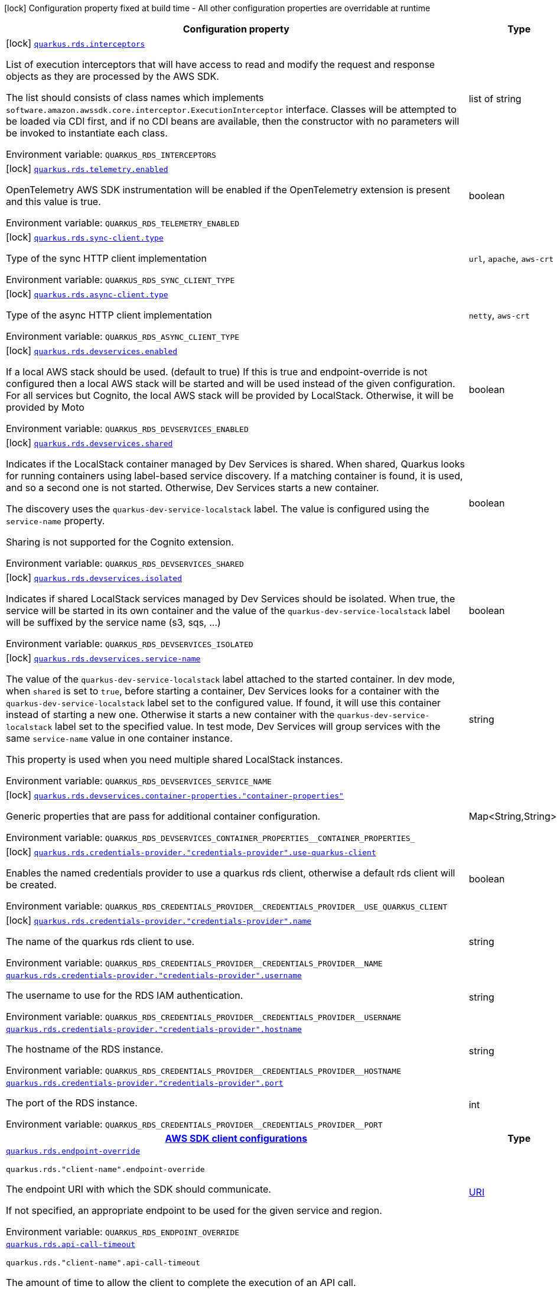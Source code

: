 [.configuration-legend]
icon:lock[title=Fixed at build time] Configuration property fixed at build time - All other configuration properties are overridable at runtime
[.configuration-reference.searchable, cols="80,.^10,.^10"]
|===

h|[.header-title]##Configuration property##
h|Type
h|Default

a|icon:lock[title=Fixed at build time] [[quarkus-amazon-rds_quarkus-rds-interceptors]] [.property-path]##link:#quarkus-amazon-rds_quarkus-rds-interceptors[`quarkus.rds.interceptors`]##
ifdef::add-copy-button-to-config-props[]
config_property_copy_button:+++quarkus.rds.interceptors+++[]
endif::add-copy-button-to-config-props[]


[.description]
--
List of execution interceptors that will have access to read and modify the request and response objects as they are processed by the AWS SDK.

The list should consists of class names which implements `software.amazon.awssdk.core.interceptor.ExecutionInterceptor` interface. Classes will be attempted to be loaded via CDI first, and if no CDI beans are available, then the constructor with no parameters will be invoked to instantiate each class.


ifdef::add-copy-button-to-env-var[]
Environment variable: env_var_with_copy_button:+++QUARKUS_RDS_INTERCEPTORS+++[]
endif::add-copy-button-to-env-var[]
ifndef::add-copy-button-to-env-var[]
Environment variable: `+++QUARKUS_RDS_INTERCEPTORS+++`
endif::add-copy-button-to-env-var[]
--
|list of string
|

a|icon:lock[title=Fixed at build time] [[quarkus-amazon-rds_quarkus-rds-telemetry-enabled]] [.property-path]##link:#quarkus-amazon-rds_quarkus-rds-telemetry-enabled[`quarkus.rds.telemetry.enabled`]##
ifdef::add-copy-button-to-config-props[]
config_property_copy_button:+++quarkus.rds.telemetry.enabled+++[]
endif::add-copy-button-to-config-props[]


[.description]
--
OpenTelemetry AWS SDK instrumentation will be enabled if the OpenTelemetry extension is present and this value is true.


ifdef::add-copy-button-to-env-var[]
Environment variable: env_var_with_copy_button:+++QUARKUS_RDS_TELEMETRY_ENABLED+++[]
endif::add-copy-button-to-env-var[]
ifndef::add-copy-button-to-env-var[]
Environment variable: `+++QUARKUS_RDS_TELEMETRY_ENABLED+++`
endif::add-copy-button-to-env-var[]
--
|boolean
|`false`

a|icon:lock[title=Fixed at build time] [[quarkus-amazon-rds_quarkus-rds-sync-client-type]] [.property-path]##link:#quarkus-amazon-rds_quarkus-rds-sync-client-type[`quarkus.rds.sync-client.type`]##
ifdef::add-copy-button-to-config-props[]
config_property_copy_button:+++quarkus.rds.sync-client.type+++[]
endif::add-copy-button-to-config-props[]


[.description]
--
Type of the sync HTTP client implementation


ifdef::add-copy-button-to-env-var[]
Environment variable: env_var_with_copy_button:+++QUARKUS_RDS_SYNC_CLIENT_TYPE+++[]
endif::add-copy-button-to-env-var[]
ifndef::add-copy-button-to-env-var[]
Environment variable: `+++QUARKUS_RDS_SYNC_CLIENT_TYPE+++`
endif::add-copy-button-to-env-var[]
--
a|`url`, `apache`, `aws-crt`
|`url`

a|icon:lock[title=Fixed at build time] [[quarkus-amazon-rds_quarkus-rds-async-client-type]] [.property-path]##link:#quarkus-amazon-rds_quarkus-rds-async-client-type[`quarkus.rds.async-client.type`]##
ifdef::add-copy-button-to-config-props[]
config_property_copy_button:+++quarkus.rds.async-client.type+++[]
endif::add-copy-button-to-config-props[]


[.description]
--
Type of the async HTTP client implementation


ifdef::add-copy-button-to-env-var[]
Environment variable: env_var_with_copy_button:+++QUARKUS_RDS_ASYNC_CLIENT_TYPE+++[]
endif::add-copy-button-to-env-var[]
ifndef::add-copy-button-to-env-var[]
Environment variable: `+++QUARKUS_RDS_ASYNC_CLIENT_TYPE+++`
endif::add-copy-button-to-env-var[]
--
a|`netty`, `aws-crt`
|`netty`

a|icon:lock[title=Fixed at build time] [[quarkus-amazon-rds_quarkus-rds-devservices-enabled]] [.property-path]##link:#quarkus-amazon-rds_quarkus-rds-devservices-enabled[`quarkus.rds.devservices.enabled`]##
ifdef::add-copy-button-to-config-props[]
config_property_copy_button:+++quarkus.rds.devservices.enabled+++[]
endif::add-copy-button-to-config-props[]


[.description]
--
If a local AWS stack should be used. (default to true) If this is true and endpoint-override is not configured then a local AWS stack will be started and will be used instead of the given configuration. For all services but Cognito, the local AWS stack will be provided by LocalStack. Otherwise, it will be provided by Moto


ifdef::add-copy-button-to-env-var[]
Environment variable: env_var_with_copy_button:+++QUARKUS_RDS_DEVSERVICES_ENABLED+++[]
endif::add-copy-button-to-env-var[]
ifndef::add-copy-button-to-env-var[]
Environment variable: `+++QUARKUS_RDS_DEVSERVICES_ENABLED+++`
endif::add-copy-button-to-env-var[]
--
|boolean
|

a|icon:lock[title=Fixed at build time] [[quarkus-amazon-rds_quarkus-rds-devservices-shared]] [.property-path]##link:#quarkus-amazon-rds_quarkus-rds-devservices-shared[`quarkus.rds.devservices.shared`]##
ifdef::add-copy-button-to-config-props[]
config_property_copy_button:+++quarkus.rds.devservices.shared+++[]
endif::add-copy-button-to-config-props[]


[.description]
--
Indicates if the LocalStack container managed by Dev Services is shared. When shared, Quarkus looks for running containers using label-based service discovery. If a matching container is found, it is used, and so a second one is not started. Otherwise, Dev Services starts a new container.

The discovery uses the `quarkus-dev-service-localstack` label. The value is configured using the `service-name` property.

Sharing is not supported for the Cognito extension.


ifdef::add-copy-button-to-env-var[]
Environment variable: env_var_with_copy_button:+++QUARKUS_RDS_DEVSERVICES_SHARED+++[]
endif::add-copy-button-to-env-var[]
ifndef::add-copy-button-to-env-var[]
Environment variable: `+++QUARKUS_RDS_DEVSERVICES_SHARED+++`
endif::add-copy-button-to-env-var[]
--
|boolean
|`false`

a|icon:lock[title=Fixed at build time] [[quarkus-amazon-rds_quarkus-rds-devservices-isolated]] [.property-path]##link:#quarkus-amazon-rds_quarkus-rds-devservices-isolated[`quarkus.rds.devservices.isolated`]##
ifdef::add-copy-button-to-config-props[]
config_property_copy_button:+++quarkus.rds.devservices.isolated+++[]
endif::add-copy-button-to-config-props[]


[.description]
--
Indicates if shared LocalStack services managed by Dev Services should be isolated. When true, the service will be started in its own container and the value of the `quarkus-dev-service-localstack` label will be suffixed by the service name (s3, sqs, ...)


ifdef::add-copy-button-to-env-var[]
Environment variable: env_var_with_copy_button:+++QUARKUS_RDS_DEVSERVICES_ISOLATED+++[]
endif::add-copy-button-to-env-var[]
ifndef::add-copy-button-to-env-var[]
Environment variable: `+++QUARKUS_RDS_DEVSERVICES_ISOLATED+++`
endif::add-copy-button-to-env-var[]
--
|boolean
|`true`

a|icon:lock[title=Fixed at build time] [[quarkus-amazon-rds_quarkus-rds-devservices-service-name]] [.property-path]##link:#quarkus-amazon-rds_quarkus-rds-devservices-service-name[`quarkus.rds.devservices.service-name`]##
ifdef::add-copy-button-to-config-props[]
config_property_copy_button:+++quarkus.rds.devservices.service-name+++[]
endif::add-copy-button-to-config-props[]


[.description]
--
The value of the `quarkus-dev-service-localstack` label attached to the started container. In dev mode, when `shared` is set to `true`, before starting a container, Dev Services looks for a container with the `quarkus-dev-service-localstack` label set to the configured value. If found, it will use this container instead of starting a new one. Otherwise it starts a new container with the `quarkus-dev-service-localstack` label set to the specified value. In test mode, Dev Services will group services with the same `service-name` value in one container instance.

This property is used when you need multiple shared LocalStack instances.


ifdef::add-copy-button-to-env-var[]
Environment variable: env_var_with_copy_button:+++QUARKUS_RDS_DEVSERVICES_SERVICE_NAME+++[]
endif::add-copy-button-to-env-var[]
ifndef::add-copy-button-to-env-var[]
Environment variable: `+++QUARKUS_RDS_DEVSERVICES_SERVICE_NAME+++`
endif::add-copy-button-to-env-var[]
--
|string
|`localstack`

a|icon:lock[title=Fixed at build time] [[quarkus-amazon-rds_quarkus-rds-devservices-container-properties-container-properties]] [.property-path]##link:#quarkus-amazon-rds_quarkus-rds-devservices-container-properties-container-properties[`quarkus.rds.devservices.container-properties."container-properties"`]##
ifdef::add-copy-button-to-config-props[]
config_property_copy_button:+++quarkus.rds.devservices.container-properties."container-properties"+++[]
endif::add-copy-button-to-config-props[]


[.description]
--
Generic properties that are pass for additional container configuration.


ifdef::add-copy-button-to-env-var[]
Environment variable: env_var_with_copy_button:+++QUARKUS_RDS_DEVSERVICES_CONTAINER_PROPERTIES__CONTAINER_PROPERTIES_+++[]
endif::add-copy-button-to-env-var[]
ifndef::add-copy-button-to-env-var[]
Environment variable: `+++QUARKUS_RDS_DEVSERVICES_CONTAINER_PROPERTIES__CONTAINER_PROPERTIES_+++`
endif::add-copy-button-to-env-var[]
--
|Map<String,String>
|

a|icon:lock[title=Fixed at build time] [[quarkus-amazon-rds_quarkus-rds-credentials-provider-credentials-provider-use-quarkus-client]] [.property-path]##link:#quarkus-amazon-rds_quarkus-rds-credentials-provider-credentials-provider-use-quarkus-client[`quarkus.rds.credentials-provider."credentials-provider".use-quarkus-client`]##
ifdef::add-copy-button-to-config-props[]
config_property_copy_button:+++quarkus.rds.credentials-provider."credentials-provider".use-quarkus-client+++[]
endif::add-copy-button-to-config-props[]


[.description]
--
Enables the named credentials provider to use a quarkus rds client, otherwise a default rds client will be created.


ifdef::add-copy-button-to-env-var[]
Environment variable: env_var_with_copy_button:+++QUARKUS_RDS_CREDENTIALS_PROVIDER__CREDENTIALS_PROVIDER__USE_QUARKUS_CLIENT+++[]
endif::add-copy-button-to-env-var[]
ifndef::add-copy-button-to-env-var[]
Environment variable: `+++QUARKUS_RDS_CREDENTIALS_PROVIDER__CREDENTIALS_PROVIDER__USE_QUARKUS_CLIENT+++`
endif::add-copy-button-to-env-var[]
--
|boolean
|`false`

a|icon:lock[title=Fixed at build time] [[quarkus-amazon-rds_quarkus-rds-credentials-provider-credentials-provider-name]] [.property-path]##link:#quarkus-amazon-rds_quarkus-rds-credentials-provider-credentials-provider-name[`quarkus.rds.credentials-provider."credentials-provider".name`]##
ifdef::add-copy-button-to-config-props[]
config_property_copy_button:+++quarkus.rds.credentials-provider."credentials-provider".name+++[]
endif::add-copy-button-to-config-props[]


[.description]
--
The name of the quarkus rds client to use.


ifdef::add-copy-button-to-env-var[]
Environment variable: env_var_with_copy_button:+++QUARKUS_RDS_CREDENTIALS_PROVIDER__CREDENTIALS_PROVIDER__NAME+++[]
endif::add-copy-button-to-env-var[]
ifndef::add-copy-button-to-env-var[]
Environment variable: `+++QUARKUS_RDS_CREDENTIALS_PROVIDER__CREDENTIALS_PROVIDER__NAME+++`
endif::add-copy-button-to-env-var[]
--
|string
|

a| [[quarkus-amazon-rds_quarkus-rds-credentials-provider-credentials-provider-username]] [.property-path]##link:#quarkus-amazon-rds_quarkus-rds-credentials-provider-credentials-provider-username[`quarkus.rds.credentials-provider."credentials-provider".username`]##
ifdef::add-copy-button-to-config-props[]
config_property_copy_button:+++quarkus.rds.credentials-provider."credentials-provider".username+++[]
endif::add-copy-button-to-config-props[]


[.description]
--
The username to use for the RDS IAM authentication.


ifdef::add-copy-button-to-env-var[]
Environment variable: env_var_with_copy_button:+++QUARKUS_RDS_CREDENTIALS_PROVIDER__CREDENTIALS_PROVIDER__USERNAME+++[]
endif::add-copy-button-to-env-var[]
ifndef::add-copy-button-to-env-var[]
Environment variable: `+++QUARKUS_RDS_CREDENTIALS_PROVIDER__CREDENTIALS_PROVIDER__USERNAME+++`
endif::add-copy-button-to-env-var[]
--
|string
|required icon:exclamation-circle[title=Configuration property is required]

a| [[quarkus-amazon-rds_quarkus-rds-credentials-provider-credentials-provider-hostname]] [.property-path]##link:#quarkus-amazon-rds_quarkus-rds-credentials-provider-credentials-provider-hostname[`quarkus.rds.credentials-provider."credentials-provider".hostname`]##
ifdef::add-copy-button-to-config-props[]
config_property_copy_button:+++quarkus.rds.credentials-provider."credentials-provider".hostname+++[]
endif::add-copy-button-to-config-props[]


[.description]
--
The hostname of the RDS instance.


ifdef::add-copy-button-to-env-var[]
Environment variable: env_var_with_copy_button:+++QUARKUS_RDS_CREDENTIALS_PROVIDER__CREDENTIALS_PROVIDER__HOSTNAME+++[]
endif::add-copy-button-to-env-var[]
ifndef::add-copy-button-to-env-var[]
Environment variable: `+++QUARKUS_RDS_CREDENTIALS_PROVIDER__CREDENTIALS_PROVIDER__HOSTNAME+++`
endif::add-copy-button-to-env-var[]
--
|string
|required icon:exclamation-circle[title=Configuration property is required]

a| [[quarkus-amazon-rds_quarkus-rds-credentials-provider-credentials-provider-port]] [.property-path]##link:#quarkus-amazon-rds_quarkus-rds-credentials-provider-credentials-provider-port[`quarkus.rds.credentials-provider."credentials-provider".port`]##
ifdef::add-copy-button-to-config-props[]
config_property_copy_button:+++quarkus.rds.credentials-provider."credentials-provider".port+++[]
endif::add-copy-button-to-config-props[]


[.description]
--
The port of the RDS instance.


ifdef::add-copy-button-to-env-var[]
Environment variable: env_var_with_copy_button:+++QUARKUS_RDS_CREDENTIALS_PROVIDER__CREDENTIALS_PROVIDER__PORT+++[]
endif::add-copy-button-to-env-var[]
ifndef::add-copy-button-to-env-var[]
Environment variable: `+++QUARKUS_RDS_CREDENTIALS_PROVIDER__CREDENTIALS_PROVIDER__PORT+++`
endif::add-copy-button-to-env-var[]
--
|int
|`0`

h|[[quarkus-amazon-rds_section_quarkus-rds]] [.section-name.section-level0]##link:#quarkus-amazon-rds_section_quarkus-rds[AWS SDK client configurations]##
h|Type
h|Default

a| [[quarkus-amazon-rds_quarkus-rds-endpoint-override]] [.property-path]##link:#quarkus-amazon-rds_quarkus-rds-endpoint-override[`quarkus.rds.endpoint-override`]##
ifdef::add-copy-button-to-config-props[]
config_property_copy_button:+++quarkus.rds.endpoint-override+++[]
endif::add-copy-button-to-config-props[]


`quarkus.rds."client-name".endpoint-override`
ifdef::add-copy-button-to-config-props[]
config_property_copy_button:+++quarkus.rds."client-name".endpoint-override+++[]
endif::add-copy-button-to-config-props[]

[.description]
--
The endpoint URI with which the SDK should communicate.

If not specified, an appropriate endpoint to be used for the given service and region.


ifdef::add-copy-button-to-env-var[]
Environment variable: env_var_with_copy_button:+++QUARKUS_RDS_ENDPOINT_OVERRIDE+++[]
endif::add-copy-button-to-env-var[]
ifndef::add-copy-button-to-env-var[]
Environment variable: `+++QUARKUS_RDS_ENDPOINT_OVERRIDE+++`
endif::add-copy-button-to-env-var[]
--
|link:https://docs.oracle.com/en/java/javase/17/docs/api/java.base/java/net/URI.html[URI]
|

a| [[quarkus-amazon-rds_quarkus-rds-api-call-timeout]] [.property-path]##link:#quarkus-amazon-rds_quarkus-rds-api-call-timeout[`quarkus.rds.api-call-timeout`]##
ifdef::add-copy-button-to-config-props[]
config_property_copy_button:+++quarkus.rds.api-call-timeout+++[]
endif::add-copy-button-to-config-props[]


`quarkus.rds."client-name".api-call-timeout`
ifdef::add-copy-button-to-config-props[]
config_property_copy_button:+++quarkus.rds."client-name".api-call-timeout+++[]
endif::add-copy-button-to-config-props[]

[.description]
--
The amount of time to allow the client to complete the execution of an API call.

This timeout covers the entire client execution except for marshalling. This includes request handler execution, all HTTP requests including retries, unmarshalling, etc.

This value should always be positive, if present.


ifdef::add-copy-button-to-env-var[]
Environment variable: env_var_with_copy_button:+++QUARKUS_RDS_API_CALL_TIMEOUT+++[]
endif::add-copy-button-to-env-var[]
ifndef::add-copy-button-to-env-var[]
Environment variable: `+++QUARKUS_RDS_API_CALL_TIMEOUT+++`
endif::add-copy-button-to-env-var[]
--
|link:https://docs.oracle.com/en/java/javase/17/docs/api/java.base/java/time/Duration.html[Duration] link:#duration-note-anchor-quarkus-amazon-rds_quarkus-rds[icon:question-circle[title=More information about the Duration format]]
|

a| [[quarkus-amazon-rds_quarkus-rds-api-call-attempt-timeout]] [.property-path]##link:#quarkus-amazon-rds_quarkus-rds-api-call-attempt-timeout[`quarkus.rds.api-call-attempt-timeout`]##
ifdef::add-copy-button-to-config-props[]
config_property_copy_button:+++quarkus.rds.api-call-attempt-timeout+++[]
endif::add-copy-button-to-config-props[]


`quarkus.rds."client-name".api-call-attempt-timeout`
ifdef::add-copy-button-to-config-props[]
config_property_copy_button:+++quarkus.rds."client-name".api-call-attempt-timeout+++[]
endif::add-copy-button-to-config-props[]

[.description]
--
The amount of time to wait for the HTTP request to complete before giving up and timing out.

This value should always be positive, if present.


ifdef::add-copy-button-to-env-var[]
Environment variable: env_var_with_copy_button:+++QUARKUS_RDS_API_CALL_ATTEMPT_TIMEOUT+++[]
endif::add-copy-button-to-env-var[]
ifndef::add-copy-button-to-env-var[]
Environment variable: `+++QUARKUS_RDS_API_CALL_ATTEMPT_TIMEOUT+++`
endif::add-copy-button-to-env-var[]
--
|link:https://docs.oracle.com/en/java/javase/17/docs/api/java.base/java/time/Duration.html[Duration] link:#duration-note-anchor-quarkus-amazon-rds_quarkus-rds[icon:question-circle[title=More information about the Duration format]]
|

a| [[quarkus-amazon-rds_quarkus-rds-advanced-use-quarkus-scheduled-executor-service]] [.property-path]##link:#quarkus-amazon-rds_quarkus-rds-advanced-use-quarkus-scheduled-executor-service[`quarkus.rds.advanced.use-quarkus-scheduled-executor-service`]##
ifdef::add-copy-button-to-config-props[]
config_property_copy_button:+++quarkus.rds.advanced.use-quarkus-scheduled-executor-service+++[]
endif::add-copy-button-to-config-props[]


`quarkus.rds."client-name".advanced.use-quarkus-scheduled-executor-service`
ifdef::add-copy-button-to-config-props[]
config_property_copy_button:+++quarkus.rds."client-name".advanced.use-quarkus-scheduled-executor-service+++[]
endif::add-copy-button-to-config-props[]

[.description]
--
Whether the Quarkus thread pool should be used for scheduling tasks such as async retry attempts and timeout task.

When disabled, the default sdk behavior is to create a dedicated thread pool for each client, resulting in competition for CPU resources among these thread pools.


ifdef::add-copy-button-to-env-var[]
Environment variable: env_var_with_copy_button:+++QUARKUS_RDS_ADVANCED_USE_QUARKUS_SCHEDULED_EXECUTOR_SERVICE+++[]
endif::add-copy-button-to-env-var[]
ifndef::add-copy-button-to-env-var[]
Environment variable: `+++QUARKUS_RDS_ADVANCED_USE_QUARKUS_SCHEDULED_EXECUTOR_SERVICE+++`
endif::add-copy-button-to-env-var[]
--
|boolean
|`true`


h|[[quarkus-amazon-rds_section_quarkus-rds-aws]] [.section-name.section-level0]##link:#quarkus-amazon-rds_section_quarkus-rds-aws[AWS services configurations]##
h|Type
h|Default

a| [[quarkus-amazon-rds_quarkus-rds-aws-region]] [.property-path]##link:#quarkus-amazon-rds_quarkus-rds-aws-region[`quarkus.rds.aws.region`]##
ifdef::add-copy-button-to-config-props[]
config_property_copy_button:+++quarkus.rds.aws.region+++[]
endif::add-copy-button-to-config-props[]


`quarkus.rds."client-name".aws.region`
ifdef::add-copy-button-to-config-props[]
config_property_copy_button:+++quarkus.rds."client-name".aws.region+++[]
endif::add-copy-button-to-config-props[]

[.description]
--
An Amazon Web Services region that hosts the given service.

It overrides region provider chain with static value of
region with which the service client should communicate.

If not set, region is retrieved via the default providers chain in the following order:

* `aws.region` system property
* `region` property from the profile file
* Instance profile file

See `software.amazon.awssdk.regions.Region` for available regions.


ifdef::add-copy-button-to-env-var[]
Environment variable: env_var_with_copy_button:+++QUARKUS_RDS_AWS_REGION+++[]
endif::add-copy-button-to-env-var[]
ifndef::add-copy-button-to-env-var[]
Environment variable: `+++QUARKUS_RDS_AWS_REGION+++`
endif::add-copy-button-to-env-var[]
--
|Region
|

a| [[quarkus-amazon-rds_quarkus-rds-aws-credentials-type]] [.property-path]##link:#quarkus-amazon-rds_quarkus-rds-aws-credentials-type[`quarkus.rds.aws.credentials.type`]##
ifdef::add-copy-button-to-config-props[]
config_property_copy_button:+++quarkus.rds.aws.credentials.type+++[]
endif::add-copy-button-to-config-props[]


`quarkus.rds."client-name".aws.credentials.type`
ifdef::add-copy-button-to-config-props[]
config_property_copy_button:+++quarkus.rds."client-name".aws.credentials.type+++[]
endif::add-copy-button-to-config-props[]

[.description]
--
Configure the credentials provider that should be used to authenticate with AWS.

Available values:

* `default` - the provider will attempt to identify the credentials automatically using the following checks:
** Java System Properties - `aws.accessKeyId` and `aws.secretAccessKey`
** Environment Variables - `AWS_ACCESS_KEY_ID` and `AWS_SECRET_ACCESS_KEY`
** Credential profiles file at the default location (`~/.aws/credentials`) shared by all AWS SDKs and the AWS CLI
** Credentials delivered through the Amazon EC2 container service if `AWS_CONTAINER_CREDENTIALS_RELATIVE_URI` environment variable is set and security manager has permission to access the variable.
** Instance profile credentials delivered through the Amazon EC2 metadata service
* `static` - the provider that uses the access key and secret access key specified in the `static-provider` section of the config.
* `system-property` - it loads credentials from the `aws.accessKeyId`, `aws.secretAccessKey` and `aws.sessionToken` system properties.
* `env-variable` - it loads credentials from the `AWS_ACCESS_KEY_ID`, `AWS_SECRET_ACCESS_KEY` and `AWS_SESSION_TOKEN` environment variables.
* `profile` - credentials are based on AWS configuration profiles. This loads credentials from
              a http://docs.aws.amazon.com/cli/latest/userguide/cli-chap-getting-started.html[profile file],
              allowing you to share multiple sets of AWS security credentials between different tools like the AWS SDK for Java and the AWS CLI.
* `container` - It loads credentials from a local metadata service. Containers currently supported by the AWS SDK are
                **Amazon Elastic Container Service (ECS)** and **AWS Greengrass**
* `instance-profile` - It loads credentials from the Amazon EC2 Instance Metadata Service.
* `process` - Credentials are loaded from an external process. This is used to support the credential_process setting in the profile
              credentials file. See https://docs.aws.amazon.com/cli/latest/topic/config-vars.html#sourcing-credentials-from-external-processes[Sourcing Credentials From External Processes]
              for more information.
* `anonymous` - It always returns anonymous AWS credentials. Anonymous AWS credentials result in un-authenticated requests and will
                fail unless the resource or API's policy has been configured to specifically allow anonymous access.


ifdef::add-copy-button-to-env-var[]
Environment variable: env_var_with_copy_button:+++QUARKUS_RDS_AWS_CREDENTIALS_TYPE+++[]
endif::add-copy-button-to-env-var[]
ifndef::add-copy-button-to-env-var[]
Environment variable: `+++QUARKUS_RDS_AWS_CREDENTIALS_TYPE+++`
endif::add-copy-button-to-env-var[]
--
a|`default`, `static`, `system-property`, `env-variable`, `profile`, `container`, `instance-profile`, `process`, `custom`, `anonymous`
|`default`

h|[[quarkus-amazon-rds_section_quarkus-rds-aws-credentials-default-provider]] [.section-name.section-level1]##link:#quarkus-amazon-rds_section_quarkus-rds-aws-credentials-default-provider[Default credentials provider configuration]##
h|Type
h|Default

a| [[quarkus-amazon-rds_quarkus-rds-aws-credentials-default-provider-async-credential-update-enabled]] [.property-path]##link:#quarkus-amazon-rds_quarkus-rds-aws-credentials-default-provider-async-credential-update-enabled[`quarkus.rds.aws.credentials.default-provider.async-credential-update-enabled`]##
ifdef::add-copy-button-to-config-props[]
config_property_copy_button:+++quarkus.rds.aws.credentials.default-provider.async-credential-update-enabled+++[]
endif::add-copy-button-to-config-props[]


`quarkus.rds."client-name".aws.credentials.default-provider.async-credential-update-enabled`
ifdef::add-copy-button-to-config-props[]
config_property_copy_button:+++quarkus.rds."client-name".aws.credentials.default-provider.async-credential-update-enabled+++[]
endif::add-copy-button-to-config-props[]

[.description]
--
Whether this provider should fetch credentials asynchronously in the background.

If this is `true`, threads are less likely to block, but additional resources are used to maintain the provider.


ifdef::add-copy-button-to-env-var[]
Environment variable: env_var_with_copy_button:+++QUARKUS_RDS_AWS_CREDENTIALS_DEFAULT_PROVIDER_ASYNC_CREDENTIAL_UPDATE_ENABLED+++[]
endif::add-copy-button-to-env-var[]
ifndef::add-copy-button-to-env-var[]
Environment variable: `+++QUARKUS_RDS_AWS_CREDENTIALS_DEFAULT_PROVIDER_ASYNC_CREDENTIAL_UPDATE_ENABLED+++`
endif::add-copy-button-to-env-var[]
--
|boolean
|`false`

a| [[quarkus-amazon-rds_quarkus-rds-aws-credentials-default-provider-reuse-last-provider-enabled]] [.property-path]##link:#quarkus-amazon-rds_quarkus-rds-aws-credentials-default-provider-reuse-last-provider-enabled[`quarkus.rds.aws.credentials.default-provider.reuse-last-provider-enabled`]##
ifdef::add-copy-button-to-config-props[]
config_property_copy_button:+++quarkus.rds.aws.credentials.default-provider.reuse-last-provider-enabled+++[]
endif::add-copy-button-to-config-props[]


`quarkus.rds."client-name".aws.credentials.default-provider.reuse-last-provider-enabled`
ifdef::add-copy-button-to-config-props[]
config_property_copy_button:+++quarkus.rds."client-name".aws.credentials.default-provider.reuse-last-provider-enabled+++[]
endif::add-copy-button-to-config-props[]

[.description]
--
Whether the provider should reuse the last successful credentials provider in the chain.

Reusing the last successful credentials provider will typically return credentials faster than searching through the chain.


ifdef::add-copy-button-to-env-var[]
Environment variable: env_var_with_copy_button:+++QUARKUS_RDS_AWS_CREDENTIALS_DEFAULT_PROVIDER_REUSE_LAST_PROVIDER_ENABLED+++[]
endif::add-copy-button-to-env-var[]
ifndef::add-copy-button-to-env-var[]
Environment variable: `+++QUARKUS_RDS_AWS_CREDENTIALS_DEFAULT_PROVIDER_REUSE_LAST_PROVIDER_ENABLED+++`
endif::add-copy-button-to-env-var[]
--
|boolean
|`true`


h|[[quarkus-amazon-rds_section_quarkus-rds-aws-credentials-static-provider]] [.section-name.section-level1]##link:#quarkus-amazon-rds_section_quarkus-rds-aws-credentials-static-provider[Static credentials provider configuration]##
h|Type
h|Default

a| [[quarkus-amazon-rds_quarkus-rds-aws-credentials-static-provider-access-key-id]] [.property-path]##link:#quarkus-amazon-rds_quarkus-rds-aws-credentials-static-provider-access-key-id[`quarkus.rds.aws.credentials.static-provider.access-key-id`]##
ifdef::add-copy-button-to-config-props[]
config_property_copy_button:+++quarkus.rds.aws.credentials.static-provider.access-key-id+++[]
endif::add-copy-button-to-config-props[]


`quarkus.rds."client-name".aws.credentials.static-provider.access-key-id`
ifdef::add-copy-button-to-config-props[]
config_property_copy_button:+++quarkus.rds."client-name".aws.credentials.static-provider.access-key-id+++[]
endif::add-copy-button-to-config-props[]

[.description]
--
AWS Access key id


ifdef::add-copy-button-to-env-var[]
Environment variable: env_var_with_copy_button:+++QUARKUS_RDS_AWS_CREDENTIALS_STATIC_PROVIDER_ACCESS_KEY_ID+++[]
endif::add-copy-button-to-env-var[]
ifndef::add-copy-button-to-env-var[]
Environment variable: `+++QUARKUS_RDS_AWS_CREDENTIALS_STATIC_PROVIDER_ACCESS_KEY_ID+++`
endif::add-copy-button-to-env-var[]
--
|string
|

a| [[quarkus-amazon-rds_quarkus-rds-aws-credentials-static-provider-secret-access-key]] [.property-path]##link:#quarkus-amazon-rds_quarkus-rds-aws-credentials-static-provider-secret-access-key[`quarkus.rds.aws.credentials.static-provider.secret-access-key`]##
ifdef::add-copy-button-to-config-props[]
config_property_copy_button:+++quarkus.rds.aws.credentials.static-provider.secret-access-key+++[]
endif::add-copy-button-to-config-props[]


`quarkus.rds."client-name".aws.credentials.static-provider.secret-access-key`
ifdef::add-copy-button-to-config-props[]
config_property_copy_button:+++quarkus.rds."client-name".aws.credentials.static-provider.secret-access-key+++[]
endif::add-copy-button-to-config-props[]

[.description]
--
AWS Secret access key


ifdef::add-copy-button-to-env-var[]
Environment variable: env_var_with_copy_button:+++QUARKUS_RDS_AWS_CREDENTIALS_STATIC_PROVIDER_SECRET_ACCESS_KEY+++[]
endif::add-copy-button-to-env-var[]
ifndef::add-copy-button-to-env-var[]
Environment variable: `+++QUARKUS_RDS_AWS_CREDENTIALS_STATIC_PROVIDER_SECRET_ACCESS_KEY+++`
endif::add-copy-button-to-env-var[]
--
|string
|

a| [[quarkus-amazon-rds_quarkus-rds-aws-credentials-static-provider-session-token]] [.property-path]##link:#quarkus-amazon-rds_quarkus-rds-aws-credentials-static-provider-session-token[`quarkus.rds.aws.credentials.static-provider.session-token`]##
ifdef::add-copy-button-to-config-props[]
config_property_copy_button:+++quarkus.rds.aws.credentials.static-provider.session-token+++[]
endif::add-copy-button-to-config-props[]


`quarkus.rds."client-name".aws.credentials.static-provider.session-token`
ifdef::add-copy-button-to-config-props[]
config_property_copy_button:+++quarkus.rds."client-name".aws.credentials.static-provider.session-token+++[]
endif::add-copy-button-to-config-props[]

[.description]
--
AWS Session token


ifdef::add-copy-button-to-env-var[]
Environment variable: env_var_with_copy_button:+++QUARKUS_RDS_AWS_CREDENTIALS_STATIC_PROVIDER_SESSION_TOKEN+++[]
endif::add-copy-button-to-env-var[]
ifndef::add-copy-button-to-env-var[]
Environment variable: `+++QUARKUS_RDS_AWS_CREDENTIALS_STATIC_PROVIDER_SESSION_TOKEN+++`
endif::add-copy-button-to-env-var[]
--
|string
|


h|[[quarkus-amazon-rds_section_quarkus-rds-aws-credentials-profile-provider]] [.section-name.section-level1]##link:#quarkus-amazon-rds_section_quarkus-rds-aws-credentials-profile-provider[AWS Profile credentials provider configuration]##
h|Type
h|Default

a| [[quarkus-amazon-rds_quarkus-rds-aws-credentials-profile-provider-profile-name]] [.property-path]##link:#quarkus-amazon-rds_quarkus-rds-aws-credentials-profile-provider-profile-name[`quarkus.rds.aws.credentials.profile-provider.profile-name`]##
ifdef::add-copy-button-to-config-props[]
config_property_copy_button:+++quarkus.rds.aws.credentials.profile-provider.profile-name+++[]
endif::add-copy-button-to-config-props[]


`quarkus.rds."client-name".aws.credentials.profile-provider.profile-name`
ifdef::add-copy-button-to-config-props[]
config_property_copy_button:+++quarkus.rds."client-name".aws.credentials.profile-provider.profile-name+++[]
endif::add-copy-button-to-config-props[]

[.description]
--
The name of the profile that should be used by this credentials provider.

If not specified, the value in `AWS_PROFILE` environment variable or `aws.profile` system property is used and defaults to `default` name.


ifdef::add-copy-button-to-env-var[]
Environment variable: env_var_with_copy_button:+++QUARKUS_RDS_AWS_CREDENTIALS_PROFILE_PROVIDER_PROFILE_NAME+++[]
endif::add-copy-button-to-env-var[]
ifndef::add-copy-button-to-env-var[]
Environment variable: `+++QUARKUS_RDS_AWS_CREDENTIALS_PROFILE_PROVIDER_PROFILE_NAME+++`
endif::add-copy-button-to-env-var[]
--
|string
|


h|[[quarkus-amazon-rds_section_quarkus-rds-aws-credentials-process-provider]] [.section-name.section-level1]##link:#quarkus-amazon-rds_section_quarkus-rds-aws-credentials-process-provider[Process credentials provider configuration]##
h|Type
h|Default

a| [[quarkus-amazon-rds_quarkus-rds-aws-credentials-process-provider-async-credential-update-enabled]] [.property-path]##link:#quarkus-amazon-rds_quarkus-rds-aws-credentials-process-provider-async-credential-update-enabled[`quarkus.rds.aws.credentials.process-provider.async-credential-update-enabled`]##
ifdef::add-copy-button-to-config-props[]
config_property_copy_button:+++quarkus.rds.aws.credentials.process-provider.async-credential-update-enabled+++[]
endif::add-copy-button-to-config-props[]


`quarkus.rds."client-name".aws.credentials.process-provider.async-credential-update-enabled`
ifdef::add-copy-button-to-config-props[]
config_property_copy_button:+++quarkus.rds."client-name".aws.credentials.process-provider.async-credential-update-enabled+++[]
endif::add-copy-button-to-config-props[]

[.description]
--
Whether the provider should fetch credentials asynchronously in the background.

If this is true, threads are less likely to block when credentials are loaded, but additional resources are used to maintain the provider.


ifdef::add-copy-button-to-env-var[]
Environment variable: env_var_with_copy_button:+++QUARKUS_RDS_AWS_CREDENTIALS_PROCESS_PROVIDER_ASYNC_CREDENTIAL_UPDATE_ENABLED+++[]
endif::add-copy-button-to-env-var[]
ifndef::add-copy-button-to-env-var[]
Environment variable: `+++QUARKUS_RDS_AWS_CREDENTIALS_PROCESS_PROVIDER_ASYNC_CREDENTIAL_UPDATE_ENABLED+++`
endif::add-copy-button-to-env-var[]
--
|boolean
|`false`

a| [[quarkus-amazon-rds_quarkus-rds-aws-credentials-process-provider-credential-refresh-threshold]] [.property-path]##link:#quarkus-amazon-rds_quarkus-rds-aws-credentials-process-provider-credential-refresh-threshold[`quarkus.rds.aws.credentials.process-provider.credential-refresh-threshold`]##
ifdef::add-copy-button-to-config-props[]
config_property_copy_button:+++quarkus.rds.aws.credentials.process-provider.credential-refresh-threshold+++[]
endif::add-copy-button-to-config-props[]


`quarkus.rds."client-name".aws.credentials.process-provider.credential-refresh-threshold`
ifdef::add-copy-button-to-config-props[]
config_property_copy_button:+++quarkus.rds."client-name".aws.credentials.process-provider.credential-refresh-threshold+++[]
endif::add-copy-button-to-config-props[]

[.description]
--
The amount of time between when the credentials expire and when the credentials should start to be refreshed.

This allows the credentials to be refreshed ++*++before++*++ they are reported to expire.


ifdef::add-copy-button-to-env-var[]
Environment variable: env_var_with_copy_button:+++QUARKUS_RDS_AWS_CREDENTIALS_PROCESS_PROVIDER_CREDENTIAL_REFRESH_THRESHOLD+++[]
endif::add-copy-button-to-env-var[]
ifndef::add-copy-button-to-env-var[]
Environment variable: `+++QUARKUS_RDS_AWS_CREDENTIALS_PROCESS_PROVIDER_CREDENTIAL_REFRESH_THRESHOLD+++`
endif::add-copy-button-to-env-var[]
--
|link:https://docs.oracle.com/en/java/javase/17/docs/api/java.base/java/time/Duration.html[Duration] link:#duration-note-anchor-quarkus-amazon-rds_quarkus-rds[icon:question-circle[title=More information about the Duration format]]
|`15S`

a| [[quarkus-amazon-rds_quarkus-rds-aws-credentials-process-provider-process-output-limit]] [.property-path]##link:#quarkus-amazon-rds_quarkus-rds-aws-credentials-process-provider-process-output-limit[`quarkus.rds.aws.credentials.process-provider.process-output-limit`]##
ifdef::add-copy-button-to-config-props[]
config_property_copy_button:+++quarkus.rds.aws.credentials.process-provider.process-output-limit+++[]
endif::add-copy-button-to-config-props[]


`quarkus.rds."client-name".aws.credentials.process-provider.process-output-limit`
ifdef::add-copy-button-to-config-props[]
config_property_copy_button:+++quarkus.rds."client-name".aws.credentials.process-provider.process-output-limit+++[]
endif::add-copy-button-to-config-props[]

[.description]
--
The maximum size of the output that can be returned by the external process before an exception is raised.


ifdef::add-copy-button-to-env-var[]
Environment variable: env_var_with_copy_button:+++QUARKUS_RDS_AWS_CREDENTIALS_PROCESS_PROVIDER_PROCESS_OUTPUT_LIMIT+++[]
endif::add-copy-button-to-env-var[]
ifndef::add-copy-button-to-env-var[]
Environment variable: `+++QUARKUS_RDS_AWS_CREDENTIALS_PROCESS_PROVIDER_PROCESS_OUTPUT_LIMIT+++`
endif::add-copy-button-to-env-var[]
--
|MemorySize link:#memory-size-note-anchor-quarkus-amazon-rds_quarkus-rds[icon:question-circle[title=More information about the MemorySize format]]
|`1024`

a| [[quarkus-amazon-rds_quarkus-rds-aws-credentials-process-provider-command]] [.property-path]##link:#quarkus-amazon-rds_quarkus-rds-aws-credentials-process-provider-command[`quarkus.rds.aws.credentials.process-provider.command`]##
ifdef::add-copy-button-to-config-props[]
config_property_copy_button:+++quarkus.rds.aws.credentials.process-provider.command+++[]
endif::add-copy-button-to-config-props[]


`quarkus.rds."client-name".aws.credentials.process-provider.command`
ifdef::add-copy-button-to-config-props[]
config_property_copy_button:+++quarkus.rds."client-name".aws.credentials.process-provider.command+++[]
endif::add-copy-button-to-config-props[]

[.description]
--
The command that should be executed to retrieve credentials. Command and parameters are seperated list entries.


ifdef::add-copy-button-to-env-var[]
Environment variable: env_var_with_copy_button:+++QUARKUS_RDS_AWS_CREDENTIALS_PROCESS_PROVIDER_COMMAND+++[]
endif::add-copy-button-to-env-var[]
ifndef::add-copy-button-to-env-var[]
Environment variable: `+++QUARKUS_RDS_AWS_CREDENTIALS_PROCESS_PROVIDER_COMMAND+++`
endif::add-copy-button-to-env-var[]
--
|list of string
|


h|[[quarkus-amazon-rds_section_quarkus-rds-aws-credentials-custom-provider]] [.section-name.section-level1]##link:#quarkus-amazon-rds_section_quarkus-rds-aws-credentials-custom-provider[Custom credentials provider configuration]##
h|Type
h|Default

a| [[quarkus-amazon-rds_quarkus-rds-aws-credentials-custom-provider-name]] [.property-path]##link:#quarkus-amazon-rds_quarkus-rds-aws-credentials-custom-provider-name[`quarkus.rds.aws.credentials.custom-provider.name`]##
ifdef::add-copy-button-to-config-props[]
config_property_copy_button:+++quarkus.rds.aws.credentials.custom-provider.name+++[]
endif::add-copy-button-to-config-props[]


`quarkus.rds."client-name".aws.credentials.custom-provider.name`
ifdef::add-copy-button-to-config-props[]
config_property_copy_button:+++quarkus.rds."client-name".aws.credentials.custom-provider.name+++[]
endif::add-copy-button-to-config-props[]

[.description]
--
The name of custom AwsCredentialsProvider bean.


ifdef::add-copy-button-to-env-var[]
Environment variable: env_var_with_copy_button:+++QUARKUS_RDS_AWS_CREDENTIALS_CUSTOM_PROVIDER_NAME+++[]
endif::add-copy-button-to-env-var[]
ifndef::add-copy-button-to-env-var[]
Environment variable: `+++QUARKUS_RDS_AWS_CREDENTIALS_CUSTOM_PROVIDER_NAME+++`
endif::add-copy-button-to-env-var[]
--
|string
|



h|[[quarkus-amazon-rds_section_quarkus-rds-sync-client]] [.section-name.section-level0]##link:#quarkus-amazon-rds_section_quarkus-rds-sync-client[Sync HTTP transport configurations]##
h|Type
h|Default

a| [[quarkus-amazon-rds_quarkus-rds-sync-client-connection-timeout]] [.property-path]##link:#quarkus-amazon-rds_quarkus-rds-sync-client-connection-timeout[`quarkus.rds.sync-client.connection-timeout`]##
ifdef::add-copy-button-to-config-props[]
config_property_copy_button:+++quarkus.rds.sync-client.connection-timeout+++[]
endif::add-copy-button-to-config-props[]


[.description]
--
The maximum amount of time to establish a connection before timing out.


ifdef::add-copy-button-to-env-var[]
Environment variable: env_var_with_copy_button:+++QUARKUS_RDS_SYNC_CLIENT_CONNECTION_TIMEOUT+++[]
endif::add-copy-button-to-env-var[]
ifndef::add-copy-button-to-env-var[]
Environment variable: `+++QUARKUS_RDS_SYNC_CLIENT_CONNECTION_TIMEOUT+++`
endif::add-copy-button-to-env-var[]
--
|link:https://docs.oracle.com/en/java/javase/17/docs/api/java.base/java/time/Duration.html[Duration] link:#duration-note-anchor-quarkus-amazon-rds_quarkus-rds[icon:question-circle[title=More information about the Duration format]]
|`2S`

a| [[quarkus-amazon-rds_quarkus-rds-sync-client-socket-timeout]] [.property-path]##link:#quarkus-amazon-rds_quarkus-rds-sync-client-socket-timeout[`quarkus.rds.sync-client.socket-timeout`]##
ifdef::add-copy-button-to-config-props[]
config_property_copy_button:+++quarkus.rds.sync-client.socket-timeout+++[]
endif::add-copy-button-to-config-props[]


[.description]
--
The amount of time to wait for data to be transferred over an established, open connection before the connection is timed out.


ifdef::add-copy-button-to-env-var[]
Environment variable: env_var_with_copy_button:+++QUARKUS_RDS_SYNC_CLIENT_SOCKET_TIMEOUT+++[]
endif::add-copy-button-to-env-var[]
ifndef::add-copy-button-to-env-var[]
Environment variable: `+++QUARKUS_RDS_SYNC_CLIENT_SOCKET_TIMEOUT+++`
endif::add-copy-button-to-env-var[]
--
|link:https://docs.oracle.com/en/java/javase/17/docs/api/java.base/java/time/Duration.html[Duration] link:#duration-note-anchor-quarkus-amazon-rds_quarkus-rds[icon:question-circle[title=More information about the Duration format]]
|`30S`

a| [[quarkus-amazon-rds_quarkus-rds-sync-client-tls-key-managers-provider-type]] [.property-path]##link:#quarkus-amazon-rds_quarkus-rds-sync-client-tls-key-managers-provider-type[`quarkus.rds.sync-client.tls-key-managers-provider.type`]##
ifdef::add-copy-button-to-config-props[]
config_property_copy_button:+++quarkus.rds.sync-client.tls-key-managers-provider.type+++[]
endif::add-copy-button-to-config-props[]


[.description]
--
TLS key managers provider type.

Available providers:

* `none` - Use this provider if you don't want the client to present any certificates to the remote TLS host.
* `system-property` - Provider checks the standard `javax.net.ssl.keyStore`, `javax.net.ssl.keyStorePassword`, and
                      `javax.net.ssl.keyStoreType` properties defined by the
                       https://docs.oracle.com/javase/8/docs/technotes/guides/security/jsse/JSSERefGuide.html[JSSE].
* `file-store` - Provider that loads the key store from a file.


ifdef::add-copy-button-to-env-var[]
Environment variable: env_var_with_copy_button:+++QUARKUS_RDS_SYNC_CLIENT_TLS_KEY_MANAGERS_PROVIDER_TYPE+++[]
endif::add-copy-button-to-env-var[]
ifndef::add-copy-button-to-env-var[]
Environment variable: `+++QUARKUS_RDS_SYNC_CLIENT_TLS_KEY_MANAGERS_PROVIDER_TYPE+++`
endif::add-copy-button-to-env-var[]
--
a|`none`, `system-property`, `file-store`
|`system-property`

a| [[quarkus-amazon-rds_quarkus-rds-sync-client-tls-key-managers-provider-file-store-path]] [.property-path]##link:#quarkus-amazon-rds_quarkus-rds-sync-client-tls-key-managers-provider-file-store-path[`quarkus.rds.sync-client.tls-key-managers-provider.file-store.path`]##
ifdef::add-copy-button-to-config-props[]
config_property_copy_button:+++quarkus.rds.sync-client.tls-key-managers-provider.file-store.path+++[]
endif::add-copy-button-to-config-props[]


[.description]
--
Path to the key store.


ifdef::add-copy-button-to-env-var[]
Environment variable: env_var_with_copy_button:+++QUARKUS_RDS_SYNC_CLIENT_TLS_KEY_MANAGERS_PROVIDER_FILE_STORE_PATH+++[]
endif::add-copy-button-to-env-var[]
ifndef::add-copy-button-to-env-var[]
Environment variable: `+++QUARKUS_RDS_SYNC_CLIENT_TLS_KEY_MANAGERS_PROVIDER_FILE_STORE_PATH+++`
endif::add-copy-button-to-env-var[]
--
|path
|

a| [[quarkus-amazon-rds_quarkus-rds-sync-client-tls-key-managers-provider-file-store-type]] [.property-path]##link:#quarkus-amazon-rds_quarkus-rds-sync-client-tls-key-managers-provider-file-store-type[`quarkus.rds.sync-client.tls-key-managers-provider.file-store.type`]##
ifdef::add-copy-button-to-config-props[]
config_property_copy_button:+++quarkus.rds.sync-client.tls-key-managers-provider.file-store.type+++[]
endif::add-copy-button-to-config-props[]


[.description]
--
Key store type.

See the KeyStore section in the https://docs.oracle.com/javase/8/docs/technotes/guides/security/StandardNames.html++#++KeyStore++[++Java Cryptography Architecture Standard Algorithm Name Documentation++]++ for information about standard keystore types.


ifdef::add-copy-button-to-env-var[]
Environment variable: env_var_with_copy_button:+++QUARKUS_RDS_SYNC_CLIENT_TLS_KEY_MANAGERS_PROVIDER_FILE_STORE_TYPE+++[]
endif::add-copy-button-to-env-var[]
ifndef::add-copy-button-to-env-var[]
Environment variable: `+++QUARKUS_RDS_SYNC_CLIENT_TLS_KEY_MANAGERS_PROVIDER_FILE_STORE_TYPE+++`
endif::add-copy-button-to-env-var[]
--
|string
|

a| [[quarkus-amazon-rds_quarkus-rds-sync-client-tls-key-managers-provider-file-store-password]] [.property-path]##link:#quarkus-amazon-rds_quarkus-rds-sync-client-tls-key-managers-provider-file-store-password[`quarkus.rds.sync-client.tls-key-managers-provider.file-store.password`]##
ifdef::add-copy-button-to-config-props[]
config_property_copy_button:+++quarkus.rds.sync-client.tls-key-managers-provider.file-store.password+++[]
endif::add-copy-button-to-config-props[]


[.description]
--
Key store password


ifdef::add-copy-button-to-env-var[]
Environment variable: env_var_with_copy_button:+++QUARKUS_RDS_SYNC_CLIENT_TLS_KEY_MANAGERS_PROVIDER_FILE_STORE_PASSWORD+++[]
endif::add-copy-button-to-env-var[]
ifndef::add-copy-button-to-env-var[]
Environment variable: `+++QUARKUS_RDS_SYNC_CLIENT_TLS_KEY_MANAGERS_PROVIDER_FILE_STORE_PASSWORD+++`
endif::add-copy-button-to-env-var[]
--
|string
|

a| [[quarkus-amazon-rds_quarkus-rds-sync-client-tls-trust-managers-provider-type]] [.property-path]##link:#quarkus-amazon-rds_quarkus-rds-sync-client-tls-trust-managers-provider-type[`quarkus.rds.sync-client.tls-trust-managers-provider.type`]##
ifdef::add-copy-button-to-config-props[]
config_property_copy_button:+++quarkus.rds.sync-client.tls-trust-managers-provider.type+++[]
endif::add-copy-button-to-config-props[]


[.description]
--
TLS trust managers provider type.

Available providers:

* `trust-all` - Use this provider to disable the validation of servers certificates and therefore trust all server certificates.
* `system-property` - Provider checks the standard `javax.net.ssl.keyStore`, `javax.net.ssl.keyStorePassword`, and
                      `javax.net.ssl.keyStoreType` properties defined by the
                       https://docs.oracle.com/javase/8/docs/technotes/guides/security/jsse/JSSERefGuide.html[JSSE].
* `file-store` - Provider that loads the key store from a file.


ifdef::add-copy-button-to-env-var[]
Environment variable: env_var_with_copy_button:+++QUARKUS_RDS_SYNC_CLIENT_TLS_TRUST_MANAGERS_PROVIDER_TYPE+++[]
endif::add-copy-button-to-env-var[]
ifndef::add-copy-button-to-env-var[]
Environment variable: `+++QUARKUS_RDS_SYNC_CLIENT_TLS_TRUST_MANAGERS_PROVIDER_TYPE+++`
endif::add-copy-button-to-env-var[]
--
a|`trust-all`, `system-property`, `file-store`
|`system-property`

a| [[quarkus-amazon-rds_quarkus-rds-sync-client-tls-trust-managers-provider-file-store-path]] [.property-path]##link:#quarkus-amazon-rds_quarkus-rds-sync-client-tls-trust-managers-provider-file-store-path[`quarkus.rds.sync-client.tls-trust-managers-provider.file-store.path`]##
ifdef::add-copy-button-to-config-props[]
config_property_copy_button:+++quarkus.rds.sync-client.tls-trust-managers-provider.file-store.path+++[]
endif::add-copy-button-to-config-props[]


[.description]
--
Path to the key store.


ifdef::add-copy-button-to-env-var[]
Environment variable: env_var_with_copy_button:+++QUARKUS_RDS_SYNC_CLIENT_TLS_TRUST_MANAGERS_PROVIDER_FILE_STORE_PATH+++[]
endif::add-copy-button-to-env-var[]
ifndef::add-copy-button-to-env-var[]
Environment variable: `+++QUARKUS_RDS_SYNC_CLIENT_TLS_TRUST_MANAGERS_PROVIDER_FILE_STORE_PATH+++`
endif::add-copy-button-to-env-var[]
--
|path
|

a| [[quarkus-amazon-rds_quarkus-rds-sync-client-tls-trust-managers-provider-file-store-type]] [.property-path]##link:#quarkus-amazon-rds_quarkus-rds-sync-client-tls-trust-managers-provider-file-store-type[`quarkus.rds.sync-client.tls-trust-managers-provider.file-store.type`]##
ifdef::add-copy-button-to-config-props[]
config_property_copy_button:+++quarkus.rds.sync-client.tls-trust-managers-provider.file-store.type+++[]
endif::add-copy-button-to-config-props[]


[.description]
--
Key store type.

See the KeyStore section in the https://docs.oracle.com/javase/8/docs/technotes/guides/security/StandardNames.html++#++KeyStore++[++Java Cryptography Architecture Standard Algorithm Name Documentation++]++ for information about standard keystore types.


ifdef::add-copy-button-to-env-var[]
Environment variable: env_var_with_copy_button:+++QUARKUS_RDS_SYNC_CLIENT_TLS_TRUST_MANAGERS_PROVIDER_FILE_STORE_TYPE+++[]
endif::add-copy-button-to-env-var[]
ifndef::add-copy-button-to-env-var[]
Environment variable: `+++QUARKUS_RDS_SYNC_CLIENT_TLS_TRUST_MANAGERS_PROVIDER_FILE_STORE_TYPE+++`
endif::add-copy-button-to-env-var[]
--
|string
|

a| [[quarkus-amazon-rds_quarkus-rds-sync-client-tls-trust-managers-provider-file-store-password]] [.property-path]##link:#quarkus-amazon-rds_quarkus-rds-sync-client-tls-trust-managers-provider-file-store-password[`quarkus.rds.sync-client.tls-trust-managers-provider.file-store.password`]##
ifdef::add-copy-button-to-config-props[]
config_property_copy_button:+++quarkus.rds.sync-client.tls-trust-managers-provider.file-store.password+++[]
endif::add-copy-button-to-config-props[]


[.description]
--
Key store password


ifdef::add-copy-button-to-env-var[]
Environment variable: env_var_with_copy_button:+++QUARKUS_RDS_SYNC_CLIENT_TLS_TRUST_MANAGERS_PROVIDER_FILE_STORE_PASSWORD+++[]
endif::add-copy-button-to-env-var[]
ifndef::add-copy-button-to-env-var[]
Environment variable: `+++QUARKUS_RDS_SYNC_CLIENT_TLS_TRUST_MANAGERS_PROVIDER_FILE_STORE_PASSWORD+++`
endif::add-copy-button-to-env-var[]
--
|string
|

h|[[quarkus-amazon-rds_section_quarkus-rds-sync-client-apache]] [.section-name.section-level1]##link:#quarkus-amazon-rds_section_quarkus-rds-sync-client-apache[Apache HTTP client specific configurations]##
h|Type
h|Default

a| [[quarkus-amazon-rds_quarkus-rds-sync-client-apache-connection-acquisition-timeout]] [.property-path]##link:#quarkus-amazon-rds_quarkus-rds-sync-client-apache-connection-acquisition-timeout[`quarkus.rds.sync-client.apache.connection-acquisition-timeout`]##
ifdef::add-copy-button-to-config-props[]
config_property_copy_button:+++quarkus.rds.sync-client.apache.connection-acquisition-timeout+++[]
endif::add-copy-button-to-config-props[]


[.description]
--
The amount of time to wait when acquiring a connection from the pool before giving up and timing out.


ifdef::add-copy-button-to-env-var[]
Environment variable: env_var_with_copy_button:+++QUARKUS_RDS_SYNC_CLIENT_APACHE_CONNECTION_ACQUISITION_TIMEOUT+++[]
endif::add-copy-button-to-env-var[]
ifndef::add-copy-button-to-env-var[]
Environment variable: `+++QUARKUS_RDS_SYNC_CLIENT_APACHE_CONNECTION_ACQUISITION_TIMEOUT+++`
endif::add-copy-button-to-env-var[]
--
|link:https://docs.oracle.com/en/java/javase/17/docs/api/java.base/java/time/Duration.html[Duration] link:#duration-note-anchor-quarkus-amazon-rds_quarkus-rds[icon:question-circle[title=More information about the Duration format]]
|`10S`

a| [[quarkus-amazon-rds_quarkus-rds-sync-client-apache-connection-max-idle-time]] [.property-path]##link:#quarkus-amazon-rds_quarkus-rds-sync-client-apache-connection-max-idle-time[`quarkus.rds.sync-client.apache.connection-max-idle-time`]##
ifdef::add-copy-button-to-config-props[]
config_property_copy_button:+++quarkus.rds.sync-client.apache.connection-max-idle-time+++[]
endif::add-copy-button-to-config-props[]


[.description]
--
The maximum amount of time that a connection should be allowed to remain open while idle.


ifdef::add-copy-button-to-env-var[]
Environment variable: env_var_with_copy_button:+++QUARKUS_RDS_SYNC_CLIENT_APACHE_CONNECTION_MAX_IDLE_TIME+++[]
endif::add-copy-button-to-env-var[]
ifndef::add-copy-button-to-env-var[]
Environment variable: `+++QUARKUS_RDS_SYNC_CLIENT_APACHE_CONNECTION_MAX_IDLE_TIME+++`
endif::add-copy-button-to-env-var[]
--
|link:https://docs.oracle.com/en/java/javase/17/docs/api/java.base/java/time/Duration.html[Duration] link:#duration-note-anchor-quarkus-amazon-rds_quarkus-rds[icon:question-circle[title=More information about the Duration format]]
|`60S`

a| [[quarkus-amazon-rds_quarkus-rds-sync-client-apache-connection-time-to-live]] [.property-path]##link:#quarkus-amazon-rds_quarkus-rds-sync-client-apache-connection-time-to-live[`quarkus.rds.sync-client.apache.connection-time-to-live`]##
ifdef::add-copy-button-to-config-props[]
config_property_copy_button:+++quarkus.rds.sync-client.apache.connection-time-to-live+++[]
endif::add-copy-button-to-config-props[]


[.description]
--
The maximum amount of time that a connection should be allowed to remain open, regardless of usage frequency.


ifdef::add-copy-button-to-env-var[]
Environment variable: env_var_with_copy_button:+++QUARKUS_RDS_SYNC_CLIENT_APACHE_CONNECTION_TIME_TO_LIVE+++[]
endif::add-copy-button-to-env-var[]
ifndef::add-copy-button-to-env-var[]
Environment variable: `+++QUARKUS_RDS_SYNC_CLIENT_APACHE_CONNECTION_TIME_TO_LIVE+++`
endif::add-copy-button-to-env-var[]
--
|link:https://docs.oracle.com/en/java/javase/17/docs/api/java.base/java/time/Duration.html[Duration] link:#duration-note-anchor-quarkus-amazon-rds_quarkus-rds[icon:question-circle[title=More information about the Duration format]]
|

a| [[quarkus-amazon-rds_quarkus-rds-sync-client-apache-max-connections]] [.property-path]##link:#quarkus-amazon-rds_quarkus-rds-sync-client-apache-max-connections[`quarkus.rds.sync-client.apache.max-connections`]##
ifdef::add-copy-button-to-config-props[]
config_property_copy_button:+++quarkus.rds.sync-client.apache.max-connections+++[]
endif::add-copy-button-to-config-props[]


[.description]
--
The maximum number of connections allowed in the connection pool.

Each built HTTP client has its own private connection pool.


ifdef::add-copy-button-to-env-var[]
Environment variable: env_var_with_copy_button:+++QUARKUS_RDS_SYNC_CLIENT_APACHE_MAX_CONNECTIONS+++[]
endif::add-copy-button-to-env-var[]
ifndef::add-copy-button-to-env-var[]
Environment variable: `+++QUARKUS_RDS_SYNC_CLIENT_APACHE_MAX_CONNECTIONS+++`
endif::add-copy-button-to-env-var[]
--
|int
|`50`

a| [[quarkus-amazon-rds_quarkus-rds-sync-client-apache-expect-continue-enabled]] [.property-path]##link:#quarkus-amazon-rds_quarkus-rds-sync-client-apache-expect-continue-enabled[`quarkus.rds.sync-client.apache.expect-continue-enabled`]##
ifdef::add-copy-button-to-config-props[]
config_property_copy_button:+++quarkus.rds.sync-client.apache.expect-continue-enabled+++[]
endif::add-copy-button-to-config-props[]


[.description]
--
Whether the client should send an HTTP expect-continue handshake before each request.


ifdef::add-copy-button-to-env-var[]
Environment variable: env_var_with_copy_button:+++QUARKUS_RDS_SYNC_CLIENT_APACHE_EXPECT_CONTINUE_ENABLED+++[]
endif::add-copy-button-to-env-var[]
ifndef::add-copy-button-to-env-var[]
Environment variable: `+++QUARKUS_RDS_SYNC_CLIENT_APACHE_EXPECT_CONTINUE_ENABLED+++`
endif::add-copy-button-to-env-var[]
--
|boolean
|`true`

a| [[quarkus-amazon-rds_quarkus-rds-sync-client-apache-use-idle-connection-reaper]] [.property-path]##link:#quarkus-amazon-rds_quarkus-rds-sync-client-apache-use-idle-connection-reaper[`quarkus.rds.sync-client.apache.use-idle-connection-reaper`]##
ifdef::add-copy-button-to-config-props[]
config_property_copy_button:+++quarkus.rds.sync-client.apache.use-idle-connection-reaper+++[]
endif::add-copy-button-to-config-props[]


[.description]
--
Whether the idle connections in the connection pool should be closed asynchronously.

When enabled, connections left idling for longer than `quarkus..sync-client.connection-max-idle-time` will be closed. This will not close connections currently in use.


ifdef::add-copy-button-to-env-var[]
Environment variable: env_var_with_copy_button:+++QUARKUS_RDS_SYNC_CLIENT_APACHE_USE_IDLE_CONNECTION_REAPER+++[]
endif::add-copy-button-to-env-var[]
ifndef::add-copy-button-to-env-var[]
Environment variable: `+++QUARKUS_RDS_SYNC_CLIENT_APACHE_USE_IDLE_CONNECTION_REAPER+++`
endif::add-copy-button-to-env-var[]
--
|boolean
|`true`

a| [[quarkus-amazon-rds_quarkus-rds-sync-client-apache-tcp-keep-alive]] [.property-path]##link:#quarkus-amazon-rds_quarkus-rds-sync-client-apache-tcp-keep-alive[`quarkus.rds.sync-client.apache.tcp-keep-alive`]##
ifdef::add-copy-button-to-config-props[]
config_property_copy_button:+++quarkus.rds.sync-client.apache.tcp-keep-alive+++[]
endif::add-copy-button-to-config-props[]


[.description]
--
Configure whether to enable or disable TCP KeepAlive.


ifdef::add-copy-button-to-env-var[]
Environment variable: env_var_with_copy_button:+++QUARKUS_RDS_SYNC_CLIENT_APACHE_TCP_KEEP_ALIVE+++[]
endif::add-copy-button-to-env-var[]
ifndef::add-copy-button-to-env-var[]
Environment variable: `+++QUARKUS_RDS_SYNC_CLIENT_APACHE_TCP_KEEP_ALIVE+++`
endif::add-copy-button-to-env-var[]
--
|boolean
|`false`

a| [[quarkus-amazon-rds_quarkus-rds-sync-client-apache-proxy-enabled]] [.property-path]##link:#quarkus-amazon-rds_quarkus-rds-sync-client-apache-proxy-enabled[`quarkus.rds.sync-client.apache.proxy.enabled`]##
ifdef::add-copy-button-to-config-props[]
config_property_copy_button:+++quarkus.rds.sync-client.apache.proxy.enabled+++[]
endif::add-copy-button-to-config-props[]


[.description]
--
Enable HTTP proxy


ifdef::add-copy-button-to-env-var[]
Environment variable: env_var_with_copy_button:+++QUARKUS_RDS_SYNC_CLIENT_APACHE_PROXY_ENABLED+++[]
endif::add-copy-button-to-env-var[]
ifndef::add-copy-button-to-env-var[]
Environment variable: `+++QUARKUS_RDS_SYNC_CLIENT_APACHE_PROXY_ENABLED+++`
endif::add-copy-button-to-env-var[]
--
|boolean
|`false`

a| [[quarkus-amazon-rds_quarkus-rds-sync-client-apache-proxy-endpoint]] [.property-path]##link:#quarkus-amazon-rds_quarkus-rds-sync-client-apache-proxy-endpoint[`quarkus.rds.sync-client.apache.proxy.endpoint`]##
ifdef::add-copy-button-to-config-props[]
config_property_copy_button:+++quarkus.rds.sync-client.apache.proxy.endpoint+++[]
endif::add-copy-button-to-config-props[]


[.description]
--
The endpoint of the proxy server that the SDK should connect through.

Currently, the endpoint is limited to a host and port. Any other URI components will result in an exception being raised.


ifdef::add-copy-button-to-env-var[]
Environment variable: env_var_with_copy_button:+++QUARKUS_RDS_SYNC_CLIENT_APACHE_PROXY_ENDPOINT+++[]
endif::add-copy-button-to-env-var[]
ifndef::add-copy-button-to-env-var[]
Environment variable: `+++QUARKUS_RDS_SYNC_CLIENT_APACHE_PROXY_ENDPOINT+++`
endif::add-copy-button-to-env-var[]
--
|link:https://docs.oracle.com/en/java/javase/17/docs/api/java.base/java/net/URI.html[URI]
|

a| [[quarkus-amazon-rds_quarkus-rds-sync-client-apache-proxy-username]] [.property-path]##link:#quarkus-amazon-rds_quarkus-rds-sync-client-apache-proxy-username[`quarkus.rds.sync-client.apache.proxy.username`]##
ifdef::add-copy-button-to-config-props[]
config_property_copy_button:+++quarkus.rds.sync-client.apache.proxy.username+++[]
endif::add-copy-button-to-config-props[]


[.description]
--
The username to use when connecting through a proxy.


ifdef::add-copy-button-to-env-var[]
Environment variable: env_var_with_copy_button:+++QUARKUS_RDS_SYNC_CLIENT_APACHE_PROXY_USERNAME+++[]
endif::add-copy-button-to-env-var[]
ifndef::add-copy-button-to-env-var[]
Environment variable: `+++QUARKUS_RDS_SYNC_CLIENT_APACHE_PROXY_USERNAME+++`
endif::add-copy-button-to-env-var[]
--
|string
|

a| [[quarkus-amazon-rds_quarkus-rds-sync-client-apache-proxy-password]] [.property-path]##link:#quarkus-amazon-rds_quarkus-rds-sync-client-apache-proxy-password[`quarkus.rds.sync-client.apache.proxy.password`]##
ifdef::add-copy-button-to-config-props[]
config_property_copy_button:+++quarkus.rds.sync-client.apache.proxy.password+++[]
endif::add-copy-button-to-config-props[]


[.description]
--
The password to use when connecting through a proxy.


ifdef::add-copy-button-to-env-var[]
Environment variable: env_var_with_copy_button:+++QUARKUS_RDS_SYNC_CLIENT_APACHE_PROXY_PASSWORD+++[]
endif::add-copy-button-to-env-var[]
ifndef::add-copy-button-to-env-var[]
Environment variable: `+++QUARKUS_RDS_SYNC_CLIENT_APACHE_PROXY_PASSWORD+++`
endif::add-copy-button-to-env-var[]
--
|string
|

a| [[quarkus-amazon-rds_quarkus-rds-sync-client-apache-proxy-ntlm-domain]] [.property-path]##link:#quarkus-amazon-rds_quarkus-rds-sync-client-apache-proxy-ntlm-domain[`quarkus.rds.sync-client.apache.proxy.ntlm-domain`]##
ifdef::add-copy-button-to-config-props[]
config_property_copy_button:+++quarkus.rds.sync-client.apache.proxy.ntlm-domain+++[]
endif::add-copy-button-to-config-props[]


[.description]
--
For NTLM proxies - the Windows domain name to use when authenticating with the proxy.


ifdef::add-copy-button-to-env-var[]
Environment variable: env_var_with_copy_button:+++QUARKUS_RDS_SYNC_CLIENT_APACHE_PROXY_NTLM_DOMAIN+++[]
endif::add-copy-button-to-env-var[]
ifndef::add-copy-button-to-env-var[]
Environment variable: `+++QUARKUS_RDS_SYNC_CLIENT_APACHE_PROXY_NTLM_DOMAIN+++`
endif::add-copy-button-to-env-var[]
--
|string
|

a| [[quarkus-amazon-rds_quarkus-rds-sync-client-apache-proxy-ntlm-workstation]] [.property-path]##link:#quarkus-amazon-rds_quarkus-rds-sync-client-apache-proxy-ntlm-workstation[`quarkus.rds.sync-client.apache.proxy.ntlm-workstation`]##
ifdef::add-copy-button-to-config-props[]
config_property_copy_button:+++quarkus.rds.sync-client.apache.proxy.ntlm-workstation+++[]
endif::add-copy-button-to-config-props[]


[.description]
--
For NTLM proxies - the Windows workstation name to use when authenticating with the proxy.


ifdef::add-copy-button-to-env-var[]
Environment variable: env_var_with_copy_button:+++QUARKUS_RDS_SYNC_CLIENT_APACHE_PROXY_NTLM_WORKSTATION+++[]
endif::add-copy-button-to-env-var[]
ifndef::add-copy-button-to-env-var[]
Environment variable: `+++QUARKUS_RDS_SYNC_CLIENT_APACHE_PROXY_NTLM_WORKSTATION+++`
endif::add-copy-button-to-env-var[]
--
|string
|

a| [[quarkus-amazon-rds_quarkus-rds-sync-client-apache-proxy-preemptive-basic-authentication-enabled]] [.property-path]##link:#quarkus-amazon-rds_quarkus-rds-sync-client-apache-proxy-preemptive-basic-authentication-enabled[`quarkus.rds.sync-client.apache.proxy.preemptive-basic-authentication-enabled`]##
ifdef::add-copy-button-to-config-props[]
config_property_copy_button:+++quarkus.rds.sync-client.apache.proxy.preemptive-basic-authentication-enabled+++[]
endif::add-copy-button-to-config-props[]


[.description]
--
Whether to attempt to authenticate preemptively against the proxy server using basic authentication.


ifdef::add-copy-button-to-env-var[]
Environment variable: env_var_with_copy_button:+++QUARKUS_RDS_SYNC_CLIENT_APACHE_PROXY_PREEMPTIVE_BASIC_AUTHENTICATION_ENABLED+++[]
endif::add-copy-button-to-env-var[]
ifndef::add-copy-button-to-env-var[]
Environment variable: `+++QUARKUS_RDS_SYNC_CLIENT_APACHE_PROXY_PREEMPTIVE_BASIC_AUTHENTICATION_ENABLED+++`
endif::add-copy-button-to-env-var[]
--
|boolean
|

a| [[quarkus-amazon-rds_quarkus-rds-sync-client-apache-proxy-non-proxy-hosts]] [.property-path]##link:#quarkus-amazon-rds_quarkus-rds-sync-client-apache-proxy-non-proxy-hosts[`quarkus.rds.sync-client.apache.proxy.non-proxy-hosts`]##
ifdef::add-copy-button-to-config-props[]
config_property_copy_button:+++quarkus.rds.sync-client.apache.proxy.non-proxy-hosts+++[]
endif::add-copy-button-to-config-props[]


[.description]
--
The hosts that the client is allowed to access without going through the proxy.


ifdef::add-copy-button-to-env-var[]
Environment variable: env_var_with_copy_button:+++QUARKUS_RDS_SYNC_CLIENT_APACHE_PROXY_NON_PROXY_HOSTS+++[]
endif::add-copy-button-to-env-var[]
ifndef::add-copy-button-to-env-var[]
Environment variable: `+++QUARKUS_RDS_SYNC_CLIENT_APACHE_PROXY_NON_PROXY_HOSTS+++`
endif::add-copy-button-to-env-var[]
--
|list of string
|


h|[[quarkus-amazon-rds_section_quarkus-rds-sync-client-crt]] [.section-name.section-level1]##link:#quarkus-amazon-rds_section_quarkus-rds-sync-client-crt[AWS CRT-based HTTP client specific configurations]##
h|Type
h|Default

a| [[quarkus-amazon-rds_quarkus-rds-sync-client-crt-connection-max-idle-time]] [.property-path]##link:#quarkus-amazon-rds_quarkus-rds-sync-client-crt-connection-max-idle-time[`quarkus.rds.sync-client.crt.connection-max-idle-time`]##
ifdef::add-copy-button-to-config-props[]
config_property_copy_button:+++quarkus.rds.sync-client.crt.connection-max-idle-time+++[]
endif::add-copy-button-to-config-props[]


[.description]
--
The maximum amount of time that a connection should be allowed to remain open while idle.


ifdef::add-copy-button-to-env-var[]
Environment variable: env_var_with_copy_button:+++QUARKUS_RDS_SYNC_CLIENT_CRT_CONNECTION_MAX_IDLE_TIME+++[]
endif::add-copy-button-to-env-var[]
ifndef::add-copy-button-to-env-var[]
Environment variable: `+++QUARKUS_RDS_SYNC_CLIENT_CRT_CONNECTION_MAX_IDLE_TIME+++`
endif::add-copy-button-to-env-var[]
--
|link:https://docs.oracle.com/en/java/javase/17/docs/api/java.base/java/time/Duration.html[Duration] link:#duration-note-anchor-quarkus-amazon-rds_quarkus-rds[icon:question-circle[title=More information about the Duration format]]
|`60S`

a| [[quarkus-amazon-rds_quarkus-rds-sync-client-crt-max-concurrency]] [.property-path]##link:#quarkus-amazon-rds_quarkus-rds-sync-client-crt-max-concurrency[`quarkus.rds.sync-client.crt.max-concurrency`]##
ifdef::add-copy-button-to-config-props[]
config_property_copy_button:+++quarkus.rds.sync-client.crt.max-concurrency+++[]
endif::add-copy-button-to-config-props[]


[.description]
--
The maximum number of allowed concurrent requests.


ifdef::add-copy-button-to-env-var[]
Environment variable: env_var_with_copy_button:+++QUARKUS_RDS_SYNC_CLIENT_CRT_MAX_CONCURRENCY+++[]
endif::add-copy-button-to-env-var[]
ifndef::add-copy-button-to-env-var[]
Environment variable: `+++QUARKUS_RDS_SYNC_CLIENT_CRT_MAX_CONCURRENCY+++`
endif::add-copy-button-to-env-var[]
--
|int
|`50`

a| [[quarkus-amazon-rds_quarkus-rds-sync-client-crt-proxy-enabled]] [.property-path]##link:#quarkus-amazon-rds_quarkus-rds-sync-client-crt-proxy-enabled[`quarkus.rds.sync-client.crt.proxy.enabled`]##
ifdef::add-copy-button-to-config-props[]
config_property_copy_button:+++quarkus.rds.sync-client.crt.proxy.enabled+++[]
endif::add-copy-button-to-config-props[]


[.description]
--
Enable HTTP proxy


ifdef::add-copy-button-to-env-var[]
Environment variable: env_var_with_copy_button:+++QUARKUS_RDS_SYNC_CLIENT_CRT_PROXY_ENABLED+++[]
endif::add-copy-button-to-env-var[]
ifndef::add-copy-button-to-env-var[]
Environment variable: `+++QUARKUS_RDS_SYNC_CLIENT_CRT_PROXY_ENABLED+++`
endif::add-copy-button-to-env-var[]
--
|boolean
|`false`

a| [[quarkus-amazon-rds_quarkus-rds-sync-client-crt-proxy-endpoint]] [.property-path]##link:#quarkus-amazon-rds_quarkus-rds-sync-client-crt-proxy-endpoint[`quarkus.rds.sync-client.crt.proxy.endpoint`]##
ifdef::add-copy-button-to-config-props[]
config_property_copy_button:+++quarkus.rds.sync-client.crt.proxy.endpoint+++[]
endif::add-copy-button-to-config-props[]


[.description]
--
The endpoint of the proxy server that the SDK should connect through.

Currently, the endpoint is limited to a host and port. Any other URI components will result in an exception being raised.


ifdef::add-copy-button-to-env-var[]
Environment variable: env_var_with_copy_button:+++QUARKUS_RDS_SYNC_CLIENT_CRT_PROXY_ENDPOINT+++[]
endif::add-copy-button-to-env-var[]
ifndef::add-copy-button-to-env-var[]
Environment variable: `+++QUARKUS_RDS_SYNC_CLIENT_CRT_PROXY_ENDPOINT+++`
endif::add-copy-button-to-env-var[]
--
|link:https://docs.oracle.com/en/java/javase/17/docs/api/java.base/java/net/URI.html[URI]
|

a| [[quarkus-amazon-rds_quarkus-rds-sync-client-crt-proxy-username]] [.property-path]##link:#quarkus-amazon-rds_quarkus-rds-sync-client-crt-proxy-username[`quarkus.rds.sync-client.crt.proxy.username`]##
ifdef::add-copy-button-to-config-props[]
config_property_copy_button:+++quarkus.rds.sync-client.crt.proxy.username+++[]
endif::add-copy-button-to-config-props[]


[.description]
--
The username to use when connecting through a proxy.


ifdef::add-copy-button-to-env-var[]
Environment variable: env_var_with_copy_button:+++QUARKUS_RDS_SYNC_CLIENT_CRT_PROXY_USERNAME+++[]
endif::add-copy-button-to-env-var[]
ifndef::add-copy-button-to-env-var[]
Environment variable: `+++QUARKUS_RDS_SYNC_CLIENT_CRT_PROXY_USERNAME+++`
endif::add-copy-button-to-env-var[]
--
|string
|

a| [[quarkus-amazon-rds_quarkus-rds-sync-client-crt-proxy-password]] [.property-path]##link:#quarkus-amazon-rds_quarkus-rds-sync-client-crt-proxy-password[`quarkus.rds.sync-client.crt.proxy.password`]##
ifdef::add-copy-button-to-config-props[]
config_property_copy_button:+++quarkus.rds.sync-client.crt.proxy.password+++[]
endif::add-copy-button-to-config-props[]


[.description]
--
The password to use when connecting through a proxy.


ifdef::add-copy-button-to-env-var[]
Environment variable: env_var_with_copy_button:+++QUARKUS_RDS_SYNC_CLIENT_CRT_PROXY_PASSWORD+++[]
endif::add-copy-button-to-env-var[]
ifndef::add-copy-button-to-env-var[]
Environment variable: `+++QUARKUS_RDS_SYNC_CLIENT_CRT_PROXY_PASSWORD+++`
endif::add-copy-button-to-env-var[]
--
|string
|



h|[[quarkus-amazon-rds_section_quarkus-rds-async-client]] [.section-name.section-level0]##link:#quarkus-amazon-rds_section_quarkus-rds-async-client[Async HTTP transport configurations]##
h|Type
h|Default

a| [[quarkus-amazon-rds_quarkus-rds-async-client-max-concurrency]] [.property-path]##link:#quarkus-amazon-rds_quarkus-rds-async-client-max-concurrency[`quarkus.rds.async-client.max-concurrency`]##
ifdef::add-copy-button-to-config-props[]
config_property_copy_button:+++quarkus.rds.async-client.max-concurrency+++[]
endif::add-copy-button-to-config-props[]


[.description]
--
The maximum number of allowed concurrent requests.

For HTTP/1.1 this is the same as max connections. For HTTP/2 the number of connections that will be used depends on the max streams allowed per connection.


ifdef::add-copy-button-to-env-var[]
Environment variable: env_var_with_copy_button:+++QUARKUS_RDS_ASYNC_CLIENT_MAX_CONCURRENCY+++[]
endif::add-copy-button-to-env-var[]
ifndef::add-copy-button-to-env-var[]
Environment variable: `+++QUARKUS_RDS_ASYNC_CLIENT_MAX_CONCURRENCY+++`
endif::add-copy-button-to-env-var[]
--
|int
|`50`

a| [[quarkus-amazon-rds_quarkus-rds-async-client-max-pending-connection-acquires]] [.property-path]##link:#quarkus-amazon-rds_quarkus-rds-async-client-max-pending-connection-acquires[`quarkus.rds.async-client.max-pending-connection-acquires`]##
ifdef::add-copy-button-to-config-props[]
config_property_copy_button:+++quarkus.rds.async-client.max-pending-connection-acquires+++[]
endif::add-copy-button-to-config-props[]


[.description]
--
The maximum number of pending acquires allowed.

Once this exceeds, acquire tries will be failed.


ifdef::add-copy-button-to-env-var[]
Environment variable: env_var_with_copy_button:+++QUARKUS_RDS_ASYNC_CLIENT_MAX_PENDING_CONNECTION_ACQUIRES+++[]
endif::add-copy-button-to-env-var[]
ifndef::add-copy-button-to-env-var[]
Environment variable: `+++QUARKUS_RDS_ASYNC_CLIENT_MAX_PENDING_CONNECTION_ACQUIRES+++`
endif::add-copy-button-to-env-var[]
--
|int
|`10000`

a| [[quarkus-amazon-rds_quarkus-rds-async-client-read-timeout]] [.property-path]##link:#quarkus-amazon-rds_quarkus-rds-async-client-read-timeout[`quarkus.rds.async-client.read-timeout`]##
ifdef::add-copy-button-to-config-props[]
config_property_copy_button:+++quarkus.rds.async-client.read-timeout+++[]
endif::add-copy-button-to-config-props[]


[.description]
--
The amount of time to wait for a read on a socket before an exception is thrown.

Specify `0` to disable.


ifdef::add-copy-button-to-env-var[]
Environment variable: env_var_with_copy_button:+++QUARKUS_RDS_ASYNC_CLIENT_READ_TIMEOUT+++[]
endif::add-copy-button-to-env-var[]
ifndef::add-copy-button-to-env-var[]
Environment variable: `+++QUARKUS_RDS_ASYNC_CLIENT_READ_TIMEOUT+++`
endif::add-copy-button-to-env-var[]
--
|link:https://docs.oracle.com/en/java/javase/17/docs/api/java.base/java/time/Duration.html[Duration] link:#duration-note-anchor-quarkus-amazon-rds_quarkus-rds[icon:question-circle[title=More information about the Duration format]]
|`30S`

a| [[quarkus-amazon-rds_quarkus-rds-async-client-write-timeout]] [.property-path]##link:#quarkus-amazon-rds_quarkus-rds-async-client-write-timeout[`quarkus.rds.async-client.write-timeout`]##
ifdef::add-copy-button-to-config-props[]
config_property_copy_button:+++quarkus.rds.async-client.write-timeout+++[]
endif::add-copy-button-to-config-props[]


[.description]
--
The amount of time to wait for a write on a socket before an exception is thrown.

Specify `0` to disable.


ifdef::add-copy-button-to-env-var[]
Environment variable: env_var_with_copy_button:+++QUARKUS_RDS_ASYNC_CLIENT_WRITE_TIMEOUT+++[]
endif::add-copy-button-to-env-var[]
ifndef::add-copy-button-to-env-var[]
Environment variable: `+++QUARKUS_RDS_ASYNC_CLIENT_WRITE_TIMEOUT+++`
endif::add-copy-button-to-env-var[]
--
|link:https://docs.oracle.com/en/java/javase/17/docs/api/java.base/java/time/Duration.html[Duration] link:#duration-note-anchor-quarkus-amazon-rds_quarkus-rds[icon:question-circle[title=More information about the Duration format]]
|`30S`

a| [[quarkus-amazon-rds_quarkus-rds-async-client-connection-timeout]] [.property-path]##link:#quarkus-amazon-rds_quarkus-rds-async-client-connection-timeout[`quarkus.rds.async-client.connection-timeout`]##
ifdef::add-copy-button-to-config-props[]
config_property_copy_button:+++quarkus.rds.async-client.connection-timeout+++[]
endif::add-copy-button-to-config-props[]


[.description]
--
The amount of time to wait when initially establishing a connection before giving up and timing out.


ifdef::add-copy-button-to-env-var[]
Environment variable: env_var_with_copy_button:+++QUARKUS_RDS_ASYNC_CLIENT_CONNECTION_TIMEOUT+++[]
endif::add-copy-button-to-env-var[]
ifndef::add-copy-button-to-env-var[]
Environment variable: `+++QUARKUS_RDS_ASYNC_CLIENT_CONNECTION_TIMEOUT+++`
endif::add-copy-button-to-env-var[]
--
|link:https://docs.oracle.com/en/java/javase/17/docs/api/java.base/java/time/Duration.html[Duration] link:#duration-note-anchor-quarkus-amazon-rds_quarkus-rds[icon:question-circle[title=More information about the Duration format]]
|`10S`

a| [[quarkus-amazon-rds_quarkus-rds-async-client-connection-acquisition-timeout]] [.property-path]##link:#quarkus-amazon-rds_quarkus-rds-async-client-connection-acquisition-timeout[`quarkus.rds.async-client.connection-acquisition-timeout`]##
ifdef::add-copy-button-to-config-props[]
config_property_copy_button:+++quarkus.rds.async-client.connection-acquisition-timeout+++[]
endif::add-copy-button-to-config-props[]


[.description]
--
The amount of time to wait when acquiring a connection from the pool before giving up and timing out.


ifdef::add-copy-button-to-env-var[]
Environment variable: env_var_with_copy_button:+++QUARKUS_RDS_ASYNC_CLIENT_CONNECTION_ACQUISITION_TIMEOUT+++[]
endif::add-copy-button-to-env-var[]
ifndef::add-copy-button-to-env-var[]
Environment variable: `+++QUARKUS_RDS_ASYNC_CLIENT_CONNECTION_ACQUISITION_TIMEOUT+++`
endif::add-copy-button-to-env-var[]
--
|link:https://docs.oracle.com/en/java/javase/17/docs/api/java.base/java/time/Duration.html[Duration] link:#duration-note-anchor-quarkus-amazon-rds_quarkus-rds[icon:question-circle[title=More information about the Duration format]]
|`2S`

a| [[quarkus-amazon-rds_quarkus-rds-async-client-connection-time-to-live]] [.property-path]##link:#quarkus-amazon-rds_quarkus-rds-async-client-connection-time-to-live[`quarkus.rds.async-client.connection-time-to-live`]##
ifdef::add-copy-button-to-config-props[]
config_property_copy_button:+++quarkus.rds.async-client.connection-time-to-live+++[]
endif::add-copy-button-to-config-props[]


[.description]
--
The maximum amount of time that a connection should be allowed to remain open, regardless of usage frequency.


ifdef::add-copy-button-to-env-var[]
Environment variable: env_var_with_copy_button:+++QUARKUS_RDS_ASYNC_CLIENT_CONNECTION_TIME_TO_LIVE+++[]
endif::add-copy-button-to-env-var[]
ifndef::add-copy-button-to-env-var[]
Environment variable: `+++QUARKUS_RDS_ASYNC_CLIENT_CONNECTION_TIME_TO_LIVE+++`
endif::add-copy-button-to-env-var[]
--
|link:https://docs.oracle.com/en/java/javase/17/docs/api/java.base/java/time/Duration.html[Duration] link:#duration-note-anchor-quarkus-amazon-rds_quarkus-rds[icon:question-circle[title=More information about the Duration format]]
|

a| [[quarkus-amazon-rds_quarkus-rds-async-client-connection-max-idle-time]] [.property-path]##link:#quarkus-amazon-rds_quarkus-rds-async-client-connection-max-idle-time[`quarkus.rds.async-client.connection-max-idle-time`]##
ifdef::add-copy-button-to-config-props[]
config_property_copy_button:+++quarkus.rds.async-client.connection-max-idle-time+++[]
endif::add-copy-button-to-config-props[]


[.description]
--
The maximum amount of time that a connection should be allowed to remain open while idle.

Currently has no effect if `quarkus..async-client.use-idle-connection-reaper` is false.


ifdef::add-copy-button-to-env-var[]
Environment variable: env_var_with_copy_button:+++QUARKUS_RDS_ASYNC_CLIENT_CONNECTION_MAX_IDLE_TIME+++[]
endif::add-copy-button-to-env-var[]
ifndef::add-copy-button-to-env-var[]
Environment variable: `+++QUARKUS_RDS_ASYNC_CLIENT_CONNECTION_MAX_IDLE_TIME+++`
endif::add-copy-button-to-env-var[]
--
|link:https://docs.oracle.com/en/java/javase/17/docs/api/java.base/java/time/Duration.html[Duration] link:#duration-note-anchor-quarkus-amazon-rds_quarkus-rds[icon:question-circle[title=More information about the Duration format]]
|`5S`

a| [[quarkus-amazon-rds_quarkus-rds-async-client-use-idle-connection-reaper]] [.property-path]##link:#quarkus-amazon-rds_quarkus-rds-async-client-use-idle-connection-reaper[`quarkus.rds.async-client.use-idle-connection-reaper`]##
ifdef::add-copy-button-to-config-props[]
config_property_copy_button:+++quarkus.rds.async-client.use-idle-connection-reaper+++[]
endif::add-copy-button-to-config-props[]


[.description]
--
Whether the idle connections in the connection pool should be closed.

When enabled, connections left idling for longer than `quarkus..async-client.connection-max-idle-time` will be closed. This will not close connections currently in use.


ifdef::add-copy-button-to-env-var[]
Environment variable: env_var_with_copy_button:+++QUARKUS_RDS_ASYNC_CLIENT_USE_IDLE_CONNECTION_REAPER+++[]
endif::add-copy-button-to-env-var[]
ifndef::add-copy-button-to-env-var[]
Environment variable: `+++QUARKUS_RDS_ASYNC_CLIENT_USE_IDLE_CONNECTION_REAPER+++`
endif::add-copy-button-to-env-var[]
--
|boolean
|`true`

a| [[quarkus-amazon-rds_quarkus-rds-async-client-tcp-keep-alive]] [.property-path]##link:#quarkus-amazon-rds_quarkus-rds-async-client-tcp-keep-alive[`quarkus.rds.async-client.tcp-keep-alive`]##
ifdef::add-copy-button-to-config-props[]
config_property_copy_button:+++quarkus.rds.async-client.tcp-keep-alive+++[]
endif::add-copy-button-to-config-props[]


[.description]
--
Configure whether to enable or disable TCP KeepAlive.


ifdef::add-copy-button-to-env-var[]
Environment variable: env_var_with_copy_button:+++QUARKUS_RDS_ASYNC_CLIENT_TCP_KEEP_ALIVE+++[]
endif::add-copy-button-to-env-var[]
ifndef::add-copy-button-to-env-var[]
Environment variable: `+++QUARKUS_RDS_ASYNC_CLIENT_TCP_KEEP_ALIVE+++`
endif::add-copy-button-to-env-var[]
--
|boolean
|`false`

a| [[quarkus-amazon-rds_quarkus-rds-async-client-protocol]] [.property-path]##link:#quarkus-amazon-rds_quarkus-rds-async-client-protocol[`quarkus.rds.async-client.protocol`]##
ifdef::add-copy-button-to-config-props[]
config_property_copy_button:+++quarkus.rds.async-client.protocol+++[]
endif::add-copy-button-to-config-props[]


[.description]
--
The HTTP protocol to use.


ifdef::add-copy-button-to-env-var[]
Environment variable: env_var_with_copy_button:+++QUARKUS_RDS_ASYNC_CLIENT_PROTOCOL+++[]
endif::add-copy-button-to-env-var[]
ifndef::add-copy-button-to-env-var[]
Environment variable: `+++QUARKUS_RDS_ASYNC_CLIENT_PROTOCOL+++`
endif::add-copy-button-to-env-var[]
--
a|`http1-1`, `http2`
|`http1-1`

a| [[quarkus-amazon-rds_quarkus-rds-async-client-ssl-provider]] [.property-path]##link:#quarkus-amazon-rds_quarkus-rds-async-client-ssl-provider[`quarkus.rds.async-client.ssl-provider`]##
ifdef::add-copy-button-to-config-props[]
config_property_copy_button:+++quarkus.rds.async-client.ssl-provider+++[]
endif::add-copy-button-to-config-props[]


[.description]
--
The SSL Provider to be used in the Netty client.

Default is `OPENSSL` if available, `JDK` otherwise.


ifdef::add-copy-button-to-env-var[]
Environment variable: env_var_with_copy_button:+++QUARKUS_RDS_ASYNC_CLIENT_SSL_PROVIDER+++[]
endif::add-copy-button-to-env-var[]
ifndef::add-copy-button-to-env-var[]
Environment variable: `+++QUARKUS_RDS_ASYNC_CLIENT_SSL_PROVIDER+++`
endif::add-copy-button-to-env-var[]
--
a|`jdk`, `openssl`, `openssl-refcnt`
|

a| [[quarkus-amazon-rds_quarkus-rds-async-client-http2-max-streams]] [.property-path]##link:#quarkus-amazon-rds_quarkus-rds-async-client-http2-max-streams[`quarkus.rds.async-client.http2.max-streams`]##
ifdef::add-copy-button-to-config-props[]
config_property_copy_button:+++quarkus.rds.async-client.http2.max-streams+++[]
endif::add-copy-button-to-config-props[]


[.description]
--
The maximum number of concurrent streams for an HTTP/2 connection.

This setting is only respected when the HTTP/2 protocol is used.


ifdef::add-copy-button-to-env-var[]
Environment variable: env_var_with_copy_button:+++QUARKUS_RDS_ASYNC_CLIENT_HTTP2_MAX_STREAMS+++[]
endif::add-copy-button-to-env-var[]
ifndef::add-copy-button-to-env-var[]
Environment variable: `+++QUARKUS_RDS_ASYNC_CLIENT_HTTP2_MAX_STREAMS+++`
endif::add-copy-button-to-env-var[]
--
|long
|`4294967295`

a| [[quarkus-amazon-rds_quarkus-rds-async-client-http2-initial-window-size]] [.property-path]##link:#quarkus-amazon-rds_quarkus-rds-async-client-http2-initial-window-size[`quarkus.rds.async-client.http2.initial-window-size`]##
ifdef::add-copy-button-to-config-props[]
config_property_copy_button:+++quarkus.rds.async-client.http2.initial-window-size+++[]
endif::add-copy-button-to-config-props[]


[.description]
--
The initial window size for an HTTP/2 stream.

This setting is only respected when the HTTP/2 protocol is used.


ifdef::add-copy-button-to-env-var[]
Environment variable: env_var_with_copy_button:+++QUARKUS_RDS_ASYNC_CLIENT_HTTP2_INITIAL_WINDOW_SIZE+++[]
endif::add-copy-button-to-env-var[]
ifndef::add-copy-button-to-env-var[]
Environment variable: `+++QUARKUS_RDS_ASYNC_CLIENT_HTTP2_INITIAL_WINDOW_SIZE+++`
endif::add-copy-button-to-env-var[]
--
|int
|`1048576`

a| [[quarkus-amazon-rds_quarkus-rds-async-client-http2-health-check-ping-period]] [.property-path]##link:#quarkus-amazon-rds_quarkus-rds-async-client-http2-health-check-ping-period[`quarkus.rds.async-client.http2.health-check-ping-period`]##
ifdef::add-copy-button-to-config-props[]
config_property_copy_button:+++quarkus.rds.async-client.http2.health-check-ping-period+++[]
endif::add-copy-button-to-config-props[]


[.description]
--
Sets the period that the Netty client will send `PING` frames to the remote endpoint to check the health of the connection. To disable this feature, set a duration of 0.

This setting is only respected when the HTTP/2 protocol is used.


ifdef::add-copy-button-to-env-var[]
Environment variable: env_var_with_copy_button:+++QUARKUS_RDS_ASYNC_CLIENT_HTTP2_HEALTH_CHECK_PING_PERIOD+++[]
endif::add-copy-button-to-env-var[]
ifndef::add-copy-button-to-env-var[]
Environment variable: `+++QUARKUS_RDS_ASYNC_CLIENT_HTTP2_HEALTH_CHECK_PING_PERIOD+++`
endif::add-copy-button-to-env-var[]
--
|link:https://docs.oracle.com/en/java/javase/17/docs/api/java.base/java/time/Duration.html[Duration] link:#duration-note-anchor-quarkus-amazon-rds_quarkus-rds[icon:question-circle[title=More information about the Duration format]]
|`5`

a| [[quarkus-amazon-rds_quarkus-rds-async-client-proxy-enabled]] [.property-path]##link:#quarkus-amazon-rds_quarkus-rds-async-client-proxy-enabled[`quarkus.rds.async-client.proxy.enabled`]##
ifdef::add-copy-button-to-config-props[]
config_property_copy_button:+++quarkus.rds.async-client.proxy.enabled+++[]
endif::add-copy-button-to-config-props[]


[.description]
--
Enable HTTP proxy.


ifdef::add-copy-button-to-env-var[]
Environment variable: env_var_with_copy_button:+++QUARKUS_RDS_ASYNC_CLIENT_PROXY_ENABLED+++[]
endif::add-copy-button-to-env-var[]
ifndef::add-copy-button-to-env-var[]
Environment variable: `+++QUARKUS_RDS_ASYNC_CLIENT_PROXY_ENABLED+++`
endif::add-copy-button-to-env-var[]
--
|boolean
|`false`

a| [[quarkus-amazon-rds_quarkus-rds-async-client-proxy-endpoint]] [.property-path]##link:#quarkus-amazon-rds_quarkus-rds-async-client-proxy-endpoint[`quarkus.rds.async-client.proxy.endpoint`]##
ifdef::add-copy-button-to-config-props[]
config_property_copy_button:+++quarkus.rds.async-client.proxy.endpoint+++[]
endif::add-copy-button-to-config-props[]


[.description]
--
The endpoint of the proxy server that the SDK should connect through.

Currently, the endpoint is limited to a host and port. Any other URI components will result in an exception being raised.


ifdef::add-copy-button-to-env-var[]
Environment variable: env_var_with_copy_button:+++QUARKUS_RDS_ASYNC_CLIENT_PROXY_ENDPOINT+++[]
endif::add-copy-button-to-env-var[]
ifndef::add-copy-button-to-env-var[]
Environment variable: `+++QUARKUS_RDS_ASYNC_CLIENT_PROXY_ENDPOINT+++`
endif::add-copy-button-to-env-var[]
--
|link:https://docs.oracle.com/en/java/javase/17/docs/api/java.base/java/net/URI.html[URI]
|

a| [[quarkus-amazon-rds_quarkus-rds-async-client-proxy-non-proxy-hosts]] [.property-path]##link:#quarkus-amazon-rds_quarkus-rds-async-client-proxy-non-proxy-hosts[`quarkus.rds.async-client.proxy.non-proxy-hosts`]##
ifdef::add-copy-button-to-config-props[]
config_property_copy_button:+++quarkus.rds.async-client.proxy.non-proxy-hosts+++[]
endif::add-copy-button-to-config-props[]


[.description]
--
The hosts that the client is allowed to access without going through the proxy.


ifdef::add-copy-button-to-env-var[]
Environment variable: env_var_with_copy_button:+++QUARKUS_RDS_ASYNC_CLIENT_PROXY_NON_PROXY_HOSTS+++[]
endif::add-copy-button-to-env-var[]
ifndef::add-copy-button-to-env-var[]
Environment variable: `+++QUARKUS_RDS_ASYNC_CLIENT_PROXY_NON_PROXY_HOSTS+++`
endif::add-copy-button-to-env-var[]
--
|list of string
|

a| [[quarkus-amazon-rds_quarkus-rds-async-client-tls-key-managers-provider-type]] [.property-path]##link:#quarkus-amazon-rds_quarkus-rds-async-client-tls-key-managers-provider-type[`quarkus.rds.async-client.tls-key-managers-provider.type`]##
ifdef::add-copy-button-to-config-props[]
config_property_copy_button:+++quarkus.rds.async-client.tls-key-managers-provider.type+++[]
endif::add-copy-button-to-config-props[]


[.description]
--
TLS key managers provider type.

Available providers:

* `none` - Use this provider if you don't want the client to present any certificates to the remote TLS host.
* `system-property` - Provider checks the standard `javax.net.ssl.keyStore`, `javax.net.ssl.keyStorePassword`, and
                      `javax.net.ssl.keyStoreType` properties defined by the
                       https://docs.oracle.com/javase/8/docs/technotes/guides/security/jsse/JSSERefGuide.html[JSSE].
* `file-store` - Provider that loads the key store from a file.


ifdef::add-copy-button-to-env-var[]
Environment variable: env_var_with_copy_button:+++QUARKUS_RDS_ASYNC_CLIENT_TLS_KEY_MANAGERS_PROVIDER_TYPE+++[]
endif::add-copy-button-to-env-var[]
ifndef::add-copy-button-to-env-var[]
Environment variable: `+++QUARKUS_RDS_ASYNC_CLIENT_TLS_KEY_MANAGERS_PROVIDER_TYPE+++`
endif::add-copy-button-to-env-var[]
--
a|`none`, `system-property`, `file-store`
|`system-property`

a| [[quarkus-amazon-rds_quarkus-rds-async-client-tls-key-managers-provider-file-store-path]] [.property-path]##link:#quarkus-amazon-rds_quarkus-rds-async-client-tls-key-managers-provider-file-store-path[`quarkus.rds.async-client.tls-key-managers-provider.file-store.path`]##
ifdef::add-copy-button-to-config-props[]
config_property_copy_button:+++quarkus.rds.async-client.tls-key-managers-provider.file-store.path+++[]
endif::add-copy-button-to-config-props[]


[.description]
--
Path to the key store.


ifdef::add-copy-button-to-env-var[]
Environment variable: env_var_with_copy_button:+++QUARKUS_RDS_ASYNC_CLIENT_TLS_KEY_MANAGERS_PROVIDER_FILE_STORE_PATH+++[]
endif::add-copy-button-to-env-var[]
ifndef::add-copy-button-to-env-var[]
Environment variable: `+++QUARKUS_RDS_ASYNC_CLIENT_TLS_KEY_MANAGERS_PROVIDER_FILE_STORE_PATH+++`
endif::add-copy-button-to-env-var[]
--
|path
|

a| [[quarkus-amazon-rds_quarkus-rds-async-client-tls-key-managers-provider-file-store-type]] [.property-path]##link:#quarkus-amazon-rds_quarkus-rds-async-client-tls-key-managers-provider-file-store-type[`quarkus.rds.async-client.tls-key-managers-provider.file-store.type`]##
ifdef::add-copy-button-to-config-props[]
config_property_copy_button:+++quarkus.rds.async-client.tls-key-managers-provider.file-store.type+++[]
endif::add-copy-button-to-config-props[]


[.description]
--
Key store type.

See the KeyStore section in the https://docs.oracle.com/javase/8/docs/technotes/guides/security/StandardNames.html++#++KeyStore++[++Java Cryptography Architecture Standard Algorithm Name Documentation++]++ for information about standard keystore types.


ifdef::add-copy-button-to-env-var[]
Environment variable: env_var_with_copy_button:+++QUARKUS_RDS_ASYNC_CLIENT_TLS_KEY_MANAGERS_PROVIDER_FILE_STORE_TYPE+++[]
endif::add-copy-button-to-env-var[]
ifndef::add-copy-button-to-env-var[]
Environment variable: `+++QUARKUS_RDS_ASYNC_CLIENT_TLS_KEY_MANAGERS_PROVIDER_FILE_STORE_TYPE+++`
endif::add-copy-button-to-env-var[]
--
|string
|

a| [[quarkus-amazon-rds_quarkus-rds-async-client-tls-key-managers-provider-file-store-password]] [.property-path]##link:#quarkus-amazon-rds_quarkus-rds-async-client-tls-key-managers-provider-file-store-password[`quarkus.rds.async-client.tls-key-managers-provider.file-store.password`]##
ifdef::add-copy-button-to-config-props[]
config_property_copy_button:+++quarkus.rds.async-client.tls-key-managers-provider.file-store.password+++[]
endif::add-copy-button-to-config-props[]


[.description]
--
Key store password


ifdef::add-copy-button-to-env-var[]
Environment variable: env_var_with_copy_button:+++QUARKUS_RDS_ASYNC_CLIENT_TLS_KEY_MANAGERS_PROVIDER_FILE_STORE_PASSWORD+++[]
endif::add-copy-button-to-env-var[]
ifndef::add-copy-button-to-env-var[]
Environment variable: `+++QUARKUS_RDS_ASYNC_CLIENT_TLS_KEY_MANAGERS_PROVIDER_FILE_STORE_PASSWORD+++`
endif::add-copy-button-to-env-var[]
--
|string
|

a| [[quarkus-amazon-rds_quarkus-rds-async-client-tls-trust-managers-provider-type]] [.property-path]##link:#quarkus-amazon-rds_quarkus-rds-async-client-tls-trust-managers-provider-type[`quarkus.rds.async-client.tls-trust-managers-provider.type`]##
ifdef::add-copy-button-to-config-props[]
config_property_copy_button:+++quarkus.rds.async-client.tls-trust-managers-provider.type+++[]
endif::add-copy-button-to-config-props[]


[.description]
--
TLS trust managers provider type.

Available providers:

* `trust-all` - Use this provider to disable the validation of servers certificates and therefore trust all server certificates.
* `system-property` - Provider checks the standard `javax.net.ssl.keyStore`, `javax.net.ssl.keyStorePassword`, and
                      `javax.net.ssl.keyStoreType` properties defined by the
                       https://docs.oracle.com/javase/8/docs/technotes/guides/security/jsse/JSSERefGuide.html[JSSE].
* `file-store` - Provider that loads the key store from a file.


ifdef::add-copy-button-to-env-var[]
Environment variable: env_var_with_copy_button:+++QUARKUS_RDS_ASYNC_CLIENT_TLS_TRUST_MANAGERS_PROVIDER_TYPE+++[]
endif::add-copy-button-to-env-var[]
ifndef::add-copy-button-to-env-var[]
Environment variable: `+++QUARKUS_RDS_ASYNC_CLIENT_TLS_TRUST_MANAGERS_PROVIDER_TYPE+++`
endif::add-copy-button-to-env-var[]
--
a|`trust-all`, `system-property`, `file-store`
|`system-property`

a| [[quarkus-amazon-rds_quarkus-rds-async-client-tls-trust-managers-provider-file-store-path]] [.property-path]##link:#quarkus-amazon-rds_quarkus-rds-async-client-tls-trust-managers-provider-file-store-path[`quarkus.rds.async-client.tls-trust-managers-provider.file-store.path`]##
ifdef::add-copy-button-to-config-props[]
config_property_copy_button:+++quarkus.rds.async-client.tls-trust-managers-provider.file-store.path+++[]
endif::add-copy-button-to-config-props[]


[.description]
--
Path to the key store.


ifdef::add-copy-button-to-env-var[]
Environment variable: env_var_with_copy_button:+++QUARKUS_RDS_ASYNC_CLIENT_TLS_TRUST_MANAGERS_PROVIDER_FILE_STORE_PATH+++[]
endif::add-copy-button-to-env-var[]
ifndef::add-copy-button-to-env-var[]
Environment variable: `+++QUARKUS_RDS_ASYNC_CLIENT_TLS_TRUST_MANAGERS_PROVIDER_FILE_STORE_PATH+++`
endif::add-copy-button-to-env-var[]
--
|path
|

a| [[quarkus-amazon-rds_quarkus-rds-async-client-tls-trust-managers-provider-file-store-type]] [.property-path]##link:#quarkus-amazon-rds_quarkus-rds-async-client-tls-trust-managers-provider-file-store-type[`quarkus.rds.async-client.tls-trust-managers-provider.file-store.type`]##
ifdef::add-copy-button-to-config-props[]
config_property_copy_button:+++quarkus.rds.async-client.tls-trust-managers-provider.file-store.type+++[]
endif::add-copy-button-to-config-props[]


[.description]
--
Key store type.

See the KeyStore section in the https://docs.oracle.com/javase/8/docs/technotes/guides/security/StandardNames.html++#++KeyStore++[++Java Cryptography Architecture Standard Algorithm Name Documentation++]++ for information about standard keystore types.


ifdef::add-copy-button-to-env-var[]
Environment variable: env_var_with_copy_button:+++QUARKUS_RDS_ASYNC_CLIENT_TLS_TRUST_MANAGERS_PROVIDER_FILE_STORE_TYPE+++[]
endif::add-copy-button-to-env-var[]
ifndef::add-copy-button-to-env-var[]
Environment variable: `+++QUARKUS_RDS_ASYNC_CLIENT_TLS_TRUST_MANAGERS_PROVIDER_FILE_STORE_TYPE+++`
endif::add-copy-button-to-env-var[]
--
|string
|

a| [[quarkus-amazon-rds_quarkus-rds-async-client-tls-trust-managers-provider-file-store-password]] [.property-path]##link:#quarkus-amazon-rds_quarkus-rds-async-client-tls-trust-managers-provider-file-store-password[`quarkus.rds.async-client.tls-trust-managers-provider.file-store.password`]##
ifdef::add-copy-button-to-config-props[]
config_property_copy_button:+++quarkus.rds.async-client.tls-trust-managers-provider.file-store.password+++[]
endif::add-copy-button-to-config-props[]


[.description]
--
Key store password


ifdef::add-copy-button-to-env-var[]
Environment variable: env_var_with_copy_button:+++QUARKUS_RDS_ASYNC_CLIENT_TLS_TRUST_MANAGERS_PROVIDER_FILE_STORE_PASSWORD+++[]
endif::add-copy-button-to-env-var[]
ifndef::add-copy-button-to-env-var[]
Environment variable: `+++QUARKUS_RDS_ASYNC_CLIENT_TLS_TRUST_MANAGERS_PROVIDER_FILE_STORE_PASSWORD+++`
endif::add-copy-button-to-env-var[]
--
|string
|

a| [[quarkus-amazon-rds_quarkus-rds-async-client-event-loop-override]] [.property-path]##link:#quarkus-amazon-rds_quarkus-rds-async-client-event-loop-override[`quarkus.rds.async-client.event-loop.override`]##
ifdef::add-copy-button-to-config-props[]
config_property_copy_button:+++quarkus.rds.async-client.event-loop.override+++[]
endif::add-copy-button-to-config-props[]


[.description]
--
Enable the custom configuration of the Netty event loop group.


ifdef::add-copy-button-to-env-var[]
Environment variable: env_var_with_copy_button:+++QUARKUS_RDS_ASYNC_CLIENT_EVENT_LOOP_OVERRIDE+++[]
endif::add-copy-button-to-env-var[]
ifndef::add-copy-button-to-env-var[]
Environment variable: `+++QUARKUS_RDS_ASYNC_CLIENT_EVENT_LOOP_OVERRIDE+++`
endif::add-copy-button-to-env-var[]
--
|boolean
|`false`

a| [[quarkus-amazon-rds_quarkus-rds-async-client-event-loop-number-of-threads]] [.property-path]##link:#quarkus-amazon-rds_quarkus-rds-async-client-event-loop-number-of-threads[`quarkus.rds.async-client.event-loop.number-of-threads`]##
ifdef::add-copy-button-to-config-props[]
config_property_copy_button:+++quarkus.rds.async-client.event-loop.number-of-threads+++[]
endif::add-copy-button-to-config-props[]


[.description]
--
Number of threads to use for the event loop group.

If not set, the default Netty thread count is used (which is double the number of available processors unless the `io.netty.eventLoopThreads` system property is set.


ifdef::add-copy-button-to-env-var[]
Environment variable: env_var_with_copy_button:+++QUARKUS_RDS_ASYNC_CLIENT_EVENT_LOOP_NUMBER_OF_THREADS+++[]
endif::add-copy-button-to-env-var[]
ifndef::add-copy-button-to-env-var[]
Environment variable: `+++QUARKUS_RDS_ASYNC_CLIENT_EVENT_LOOP_NUMBER_OF_THREADS+++`
endif::add-copy-button-to-env-var[]
--
|int
|

a| [[quarkus-amazon-rds_quarkus-rds-async-client-event-loop-thread-name-prefix]] [.property-path]##link:#quarkus-amazon-rds_quarkus-rds-async-client-event-loop-thread-name-prefix[`quarkus.rds.async-client.event-loop.thread-name-prefix`]##
ifdef::add-copy-button-to-config-props[]
config_property_copy_button:+++quarkus.rds.async-client.event-loop.thread-name-prefix+++[]
endif::add-copy-button-to-config-props[]


[.description]
--
The thread name prefix for threads created by this thread factory used by event loop group.

The prefix will be appended with a number unique to the thread factory and a number unique to the thread.

If not specified it defaults to `aws-java-sdk-NettyEventLoop`


ifdef::add-copy-button-to-env-var[]
Environment variable: env_var_with_copy_button:+++QUARKUS_RDS_ASYNC_CLIENT_EVENT_LOOP_THREAD_NAME_PREFIX+++[]
endif::add-copy-button-to-env-var[]
ifndef::add-copy-button-to-env-var[]
Environment variable: `+++QUARKUS_RDS_ASYNC_CLIENT_EVENT_LOOP_THREAD_NAME_PREFIX+++`
endif::add-copy-button-to-env-var[]
--
|string
|

a| [[quarkus-amazon-rds_quarkus-rds-async-client-advanced-use-future-completion-thread-pool]] [.property-path]##link:#quarkus-amazon-rds_quarkus-rds-async-client-advanced-use-future-completion-thread-pool[`quarkus.rds.async-client.advanced.use-future-completion-thread-pool`]##
ifdef::add-copy-button-to-config-props[]
config_property_copy_button:+++quarkus.rds.async-client.advanced.use-future-completion-thread-pool+++[]
endif::add-copy-button-to-config-props[]


[.description]
--
Whether the default thread pool should be used to complete the futures returned from the HTTP client request.

When disabled, futures will be completed on the Netty event loop thread.


ifdef::add-copy-button-to-env-var[]
Environment variable: env_var_with_copy_button:+++QUARKUS_RDS_ASYNC_CLIENT_ADVANCED_USE_FUTURE_COMPLETION_THREAD_POOL+++[]
endif::add-copy-button-to-env-var[]
ifndef::add-copy-button-to-env-var[]
Environment variable: `+++QUARKUS_RDS_ASYNC_CLIENT_ADVANCED_USE_FUTURE_COMPLETION_THREAD_POOL+++`
endif::add-copy-button-to-env-var[]
--
|boolean
|`true`


|===

ifndef::no-duration-note[]
[NOTE]
[id=duration-note-anchor-quarkus-amazon-rds_quarkus-rds]
.About the Duration format
====
To write duration values, use the standard `java.time.Duration` format.
See the link:https://docs.oracle.com/en/java/javase/17/docs/api/java.base/java/time/Duration.html#parse(java.lang.CharSequence)[Duration#parse() Java API documentation] for more information.

You can also use a simplified format, starting with a number:

* If the value is only a number, it represents time in seconds.
* If the value is a number followed by `ms`, it represents time in milliseconds.

In other cases, the simplified format is translated to the `java.time.Duration` format for parsing:

* If the value is a number followed by `h`, `m`, or `s`, it is prefixed with `PT`.
* If the value is a number followed by `d`, it is prefixed with `P`.
====
endif::no-duration-note[]
ifndef::no-memory-size-note[]
[NOTE]
[id=memory-size-note-anchor-quarkus-amazon-rds_quarkus-rds]
.About the MemorySize format
====
A size configuration option recognizes strings in this format (shown as a regular expression): `[0-9]+[KkMmGgTtPpEeZzYy]?`.

If no suffix is given, assume bytes.
====
ifndef::no-memory-size-note[]
